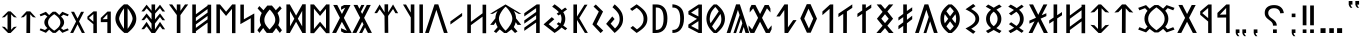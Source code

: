 SplineFontDB: 3.2
FontName: Roga
FullName: Roga
FamilyName: Roga
Weight: Book
Copyright: Copyright ( c ) 2023, Viktor Kovacs, Andras Tisza\nCopyright ( c ) 2025, Viktor Kovacs "Halomhazi"
Version: 3.500; Junius 12, 2025
ItalicAngle: 0
UnderlinePosition: -125
UnderlineWidth: 50
Ascent: 800
Descent: 200
InvalidEm: 0
sfntRevision: 0x00010000
LayerCount: 2
Layer: 0 1 "Back" 1
Layer: 1 1 "Fore" 0
XUID: [1021 1016 1842912570 12964451]
StyleMap: 0x0000
FSType: 0
OS2Version: 4
OS2_WeightWidthSlopeOnly: 1
OS2_UseTypoMetrics: 1
CreationTime: 1545818743
ModificationTime: 1749741389
PfmFamily: 33
TTFWeight: 400
TTFWidth: 5
LineGap: 269
VLineGap: 0
Panose: 2 0 5 3 0 0 0 0 0 0
OS2TypoAscent: 801
OS2TypoAOffset: 0
OS2TypoDescent: -80
OS2TypoDOffset: 0
OS2TypoLinegap: 100
OS2WinAscent: 801
OS2WinAOffset: 0
OS2WinDescent: 80
OS2WinDOffset: 0
HheadAscent: 801
HheadAOffset: 0
HheadDescent: -80
HheadDOffset: 0
OS2SubXSize: 700
OS2SubYSize: 650
OS2SubXOff: 0
OS2SubYOff: 150
OS2SupXSize: 700
OS2SupYSize: 650
OS2SupXOff: 0
OS2SupYOff: 450
OS2StrikeYSize: 50
OS2StrikeYPos: 259
OS2CapHeight: 700
OS2XHeight: 500
OS2Vendor: 'roga'
OS2CodePages: 00000001.00000000
OS2UnicodeRanges: 80000001.02000000.00000000.00000000
Lookup: 1 0 0 "'smcp' Lowercase to Small Capitals in Greek lookup 0" { "'smcp' Lowercase to Small Capitals in Greek lookup 0 subtable"  } ['smcp' ('DFLT' <'dflt' > 'grek' <'dflt' > ) ]
Lookup: 1 0 0 "'c2sc' Capitals to Small Capitals in Greek lookup 0" { "'c2sc' Capitals to Small Capitals in Greek lookup 0 subtable"  } ['c2sc' ('DFLT' <'dflt' > 'grek' <'dflt' > ) ]
MarkAttachClasses: 1
DEI: 91125
ShortTable: maxp 16
  1
  0
  123
  73
  5
  0
  0
  1
  0
  0
  0
  0
  0
  0
  0
  0
EndShort
LangName: 1033 "" "" "Regular" "" "" "Version 3.500;Junius 12, 2025" "" "" "" "" "" "" "" "Copyright ( c ) 2023, Viktor Kovacs (kov.h.vik@gmail.com), Andras Tisza+AAoA-with Reserved Font Name Roga+AAoACgAA-This Font Software is licensed under the SIL Open Font License, Version 1.1.+AAoA-This license is copied below, and is also available with a FAQ at:+AAoA-http://scripts.sil.org/OFL+AAoACgAK------------------------------------------------------------+AAoA-SIL OPEN FONT LICENSE Version 1.1 - 26 February 2007+AAoA------------------------------------------------------------+AAoACgAA-PREAMBLE+AAoA-The goals of the Open Font License (OFL) are to stimulate worldwide+AAoA-development of collaborative font projects, to support the font creation+AAoA-efforts of academic and linguistic communities, and to provide a free and+AAoA-open framework in which fonts may be shared and improved in partnership+AAoA-with others.+AAoACgAA-The OFL allows the licensed fonts to be used, studied, modified and+AAoA-redistributed freely as long as they are not sold by themselves. The+AAoA-fonts, including any derivative works, can be bundled, embedded, +AAoA-redistributed and/or sold with any software provided that any reserved+AAoA-names are not used by derivative works. The fonts and derivatives,+AAoA-however, cannot be released under any other type of license. The+AAoA-requirement for fonts to remain under this license does not apply+AAoA-to any document created using the fonts or their derivatives.+AAoACgAA-DEFINITIONS+AAoAIgAA-Font Software+ACIA refers to the set of files released by the Copyright+AAoA-Holder(s) under this license and clearly marked as such. This may+AAoA-include source files, build scripts and documentation.+AAoACgAi-Reserved Font Name+ACIA refers to any names specified as such after the+AAoA-copyright statement(s).+AAoACgAi-Original Version+ACIA refers to the collection of Font Software components as+AAoA-distributed by the Copyright Holder(s).+AAoACgAi-Modified Version+ACIA refers to any derivative made by adding to, deleting,+AAoA-or substituting -- in part or in whole -- any of the components of the+AAoA-Original Version, by changing formats or by porting the Font Software to a+AAoA-new environment.+AAoACgAi-Author+ACIA refers to any designer, engineer, programmer, technical+AAoA-writer or other person who contributed to the Font Software.+AAoACgAA-PERMISSION & CONDITIONS+AAoA-Permission is hereby granted, free of charge, to any person obtaining+AAoA-a copy of the Font Software, to use, study, copy, merge, embed, modify,+AAoA-redistribute, and sell modified and unmodified copies of the Font+AAoA-Software, subject to the following conditions:+AAoACgAA-1) Neither the Font Software nor any of its individual components,+AAoA-in Original or Modified Versions, may be sold by itself.+AAoACgAA-2) Original or Modified Versions of the Font Software may be bundled,+AAoA-redistributed and/or sold with any software, provided that each copy+AAoA-contains the above copyright notice and this license. These can be+AAoA-included either as stand-alone text files, human-readable headers or+AAoA-in the appropriate machine-readable metadata fields within text or+AAoA-binary files as long as those fields can be easily viewed by the user.+AAoACgAA-3) No Modified Version of the Font Software may use the Reserved Font+AAoA-Name(s) unless explicit written permission is granted by the corresponding+AAoA-Copyright Holder. This restriction only applies to the primary font name as+AAoA-presented to the users.+AAoACgAA-4) The name(s) of the Copyright Holder(s) or the Author(s) of the Font+AAoA-Software shall not be used to promote, endorse or advertise any+AAoA-Modified Version, except to acknowledge the contribution(s) of the+AAoA-Copyright Holder(s) and the Author(s) or with their explicit written+AAoA-permission.+AAoACgAA-5) The Font Software, modified or unmodified, in part or in whole,+AAoA-must be distributed entirely under this license, and must not be+AAoA-distributed under any other license. The requirement for fonts to+AAoA-remain under this license does not apply to any document created+AAoA-using the Font Software.+AAoACgAA-TERMINATION+AAoA-This license becomes null and void if any of the above conditions are+AAoA-not met.+AAoACgAA-DISCLAIMER+AAoA-THE FONT SOFTWARE IS PROVIDED +ACIA-AS IS+ACIA, WITHOUT WARRANTY OF ANY KIND,+AAoA-EXPRESS OR IMPLIED, INCLUDING BUT NOT LIMITED TO ANY WARRANTIES OF+AAoA-MERCHANTABILITY, FITNESS FOR A PARTICULAR PURPOSE AND NONINFRINGEMENT+AAoA-OF COPYRIGHT, PATENT, TRADEMARK, OR OTHER RIGHT. IN NO EVENT SHALL THE+AAoA-COPYRIGHT HOLDER BE LIABLE FOR ANY CLAIM, DAMAGES OR OTHER LIABILITY,+AAoA-INCLUDING ANY GENERAL, SPECIAL, INDIRECT, INCIDENTAL, OR CONSEQUENTIAL+AAoA-DAMAGES, WHETHER IN AN ACTION OF CONTRACT, TORT OR OTHERWISE, ARISING+AAoA-FROM, OUT OF THE USE OR INABILITY TO USE THE FONT SOFTWARE OR FROM+AAoA-OTHER DEALINGS IN THE FONT SOFTWARE." "http://scripts.sil.org/OFL" "" "Roga" "Book"
LangName: 1038 "" "Roga" "" "" "Roga" "" "" "" "" "" "" "" "" "" "" "" "Roga"
GaspTable: 1 65535 2 0
Encoding: UnicodeFull
Compacted: 1
UnicodeInterp: none
NameList: AGL For New Fonts
DisplaySize: -48
AntiAlias: 1
FitToEm: 0
WinInfo: 0 38 15
BeginPrivate: 0
EndPrivate
BeginChars: 1114165 118

StartChar: .notdef
Encoding: 1114112 -1 0
Width: 416
GlyphClass: 1
Flags: W
LayerCount: 2
Fore
SplineSet
75 667 m 1,0,-1
 341 667 l 1,1,-1
 341 0 l 1,2,-1
 75 0 l 1,3,-1
 75 667 l 1,0,-1
308 33 m 1,4,-1
 308 633 l 1,5,-1
 108 633 l 1,6,-1
 108 33 l 1,7,-1
 308 33 l 1,4,-1
EndSplineSet
Validated: 1
EndChar

StartChar: uni0000
Encoding: 0 0 1
AltUni2: 000020.ffffffff.0 000020.ffffffff.0
Width: 500
GlyphClass: 2
Flags: W
LayerCount: 2
Fore
Validated: 1
EndChar

StartChar: nonmarkingreturn
Encoding: 1114113 -1 2
Width: 333
GlyphClass: 2
Flags: W
LayerCount: 2
Fore
Validated: 1
EndChar

StartChar: uni201F
Encoding: 8223 8223 3
Width: 445
GlyphClass: 2
Flags: W
LayerCount: 2
Fore
SplineSet
259 800 m 1,0,-1
 352 801 l 1,1,-1
 352 710 l 1,2,-1
 306 710 l 1,3,-1
 320 669 l 1,4,-1
 351 631 l 1,5,-1
 306 631 l 1,6,-1
 274 669 l 1,7,-1
 259 710 l 1,8,-1
 259 800 l 1,0,-1
93 799 m 1,9,-1
 186 800 l 1,10,-1
 186 710 l 1,11,-1
 139 710 l 1,12,-1
 154 669 l 1,13,-1
 185 630 l 1,14,-1
 139 630 l 1,15,-1
 108 669 l 1,16,-1
 93 710 l 1,17,-1
 93 799 l 1,9,-1
EndSplineSet
Validated: 1
EndChar

StartChar: ellipsis
Encoding: 8230 8230 4
Width: 666
GlyphClass: 2
Flags: W
LayerCount: 2
Fore
SplineSet
603 0 m 1,0,-1
 477 0 l 1,1,-1
 477 120 l 1,2,-1
 603 121 l 1,3,-1
 603 0 l 1,0,-1
396 0 m 1,4,-1
 282 0 l 1,5,-1
 282 120 l 1,6,-1
 396 120 l 1,7,-1
 396 0 l 1,4,-1
189 0 m 1,8,-1
 63 0 l 1,9,-1
 63 119 l 1,10,-1
 189 120 l 1,11,-1
 189 0 l 1,8,-1
EndSplineSet
Validated: 1
EndChar

StartChar: exclamdbl
Encoding: 8252 8252 5
Width: 465
GlyphClass: 2
Flags: W
LayerCount: 2
Fore
SplineSet
279 688 m 1,0,-1
 372 688 l 1,1,-1
 372 192 l 1,2,-1
 279 193 l 1,3,-1
 279 688 l 1,0,-1
372 0 m 1,4,-1
 279 0 l 1,5,-1
 279 89 l 1,6,-1
 372 90 l 1,7,-1
 372 0 l 1,4,-1
93 688 m 1,8,-1
 186 688 l 1,9,-1
 186 192 l 1,10,-1
 93 193 l 1,11,-1
 93 688 l 1,8,-1
186 0 m 1,12,-1
 93 0 l 1,13,-1
 93 89 l 1,14,-1
 186 90 l 1,15,-1
 186 0 l 1,12,-1
EndSplineSet
Validated: 1
EndChar

StartChar: uni204F
Encoding: 8271 8271 6
Width: 279
GlyphClass: 2
Flags: W
LayerCount: 2
Fore
SplineSet
93 89 m 1,0,-1
 186 90 l 1,1,-1
 186 0 l 1,2,-1
 139 0 l 1,3,-1
 154 -41 l 1,4,-1
 185 -80 l 1,5,-1
 139 -80 l 1,6,-1
 108 -41 l 1,7,-1
 93 0 l 1,8,-1
 93 89 l 1,0,-1
186 396 m 1,9,-1
 93 396 l 1,10,-1
 93 485 l 1,11,-1
 186 486 l 1,12,-1
 186 396 l 1,9,-1
EndSplineSet
Validated: 1
EndChar

StartChar: uni2E2E
Encoding: 11822 11822 7
Width: 664
GlyphClass: 2
Flags: W
LayerCount: 2
Fore
SplineSet
395 0 m 1,0,-1
 300 0 l 1,1,-1
 300 89 l 1,2,-1
 395 90 l 1,3,-1
 395 0 l 1,0,-1
155 646 m 0,5,6
 218 698 218 698 327 698 c 0,7,8
 431 698 431 698 494 646 c 0,9,10
 558 594 558 594 571 498 c 1,11,-1
 481 492 l 1,12,13
 475 552 475 552 434 586 c 0,14,15
 394 620 394 620 326 620 c 256,16,17
 258 620 258 620 220 588 c 0,18,19
 181 556 181 556 181 500 c 0,20,21
 181 471 181 471 190 450 c 256,22,23
 199 429 199 429 214 411 c 0,24,25
 230 393 230 393 248 380 c 0,26,27
 268 365 268 365 286 353 c 0,28,29
 304 340 304 340 325 323 c 0,30,31
 344 308 344 308 359 288 c 0,32,33
 375 268 375 268 384 243 c 0,34,35
 394 217 394 217 394 184 c 1,36,-1
 300 184 l 1,37,38
 299 226 299 226 287 245 c 0,39,40
 267 278 267 278 239 299 c 2,41,-1
 200 328 l 2,42,43
 155 361 155 361 134 385 c 0,44,45
 114 409 114 409 103 438 c 0,46,47
 93 466 93 466 93 504 c 0,48,4
 93 595 93 595 155 646 c 0,5,6
EndSplineSet
Validated: 1
EndChar

StartChar: uni2E41
Encoding: 11841 11841 8
Width: 279
GlyphClass: 2
Flags: W
LayerCount: 2
Fore
SplineSet
93 89 m 1,0,-1
 186 90 l 1,1,-1
 186 0 l 1,2,-1
 139 0 l 1,3,-1
 154 -41 l 1,4,-1
 185 -80 l 1,5,-1
 139 -80 l 1,6,-1
 108 -41 l 1,7,-1
 93 0 l 1,8,-1
 93 89 l 1,0,-1
EndSplineSet
Validated: 1
EndChar

StartChar: uni2E42
Encoding: 11842 11842 9
Width: 445
GlyphClass: 2
Flags: W
LayerCount: 2
Fore
SplineSet
259 90 m 1,0,-1
 352 91 l 1,1,-1
 352 0 l 1,2,-1
 306 0 l 1,3,-1
 320 -41 l 1,4,-1
 351 -79 l 1,5,-1
 306 -79 l 1,6,-1
 274 -41 l 1,7,-1
 259 0 l 1,8,-1
 259 90 l 1,0,-1
93 89 m 1,9,-1
 186 90 l 1,10,-1
 186 0 l 1,11,-1
 139 0 l 1,12,-1
 154 -41 l 1,13,-1
 185 -80 l 1,14,-1
 139 -80 l 1,15,-1
 108 -41 l 1,16,-1
 93 0 l 1,17,-1
 93 89 l 1,9,-1
EndSplineSet
Validated: 1
EndChar

StartChar: u10C80
Encoding: 68736 68736 10
Width: 427
GlyphClass: 2
Flags: W
LayerCount: 2
Fore
SplineSet
60 501 m 1,0,-1
 282 713 l 1,1,-1
 365 713 l 1,2,-1
 367 -1 l 1,3,-1
 279 -1 l 1,4,-1
 279 387 l 1,5,-1
 60 385 l 1,6,-1
 60 501 l 1,0,-1
279 625 m 1,7,-1
 121 458 l 1,8,-1
 279 462 l 1,9,-1
 279 625 l 1,7,-1
EndSplineSet
Validated: 1
Substitution2: "'c2sc' Capitals to Small Capitals in Greek lookup 0 subtable" u10CC0
EndChar

StartChar: u10C81
Encoding: 68737 68737 11
Width: 439
GlyphClass: 2
Flags: W
LayerCount: 2
Fore
SplineSet
80 541 m 1,0,-1
 282 713 l 1,1,-1
 365 713 l 1,2,-1
 367 -1 l 1,3,-1
 279 -1 l 1,4,-1
 279 287 l 1,5,-1
 80 455 l 1,6,-1
 80 541 l 1,0,-1
279 625 m 1,7,-1
 131 498 l 1,8,-1
 279 372 l 1,9,-1
 279 625 l 1,7,-1
EndSplineSet
Validated: 1
Substitution2: "'c2sc' Capitals to Small Capitals in Greek lookup 0 subtable" u10CC1
EndChar

StartChar: u10C82
Encoding: 68738 68738 12
Width: 492
GlyphClass: 2
Flags: W
LayerCount: 2
Fore
SplineSet
251 281 m 1,0,-1
 107 1 l 1,1,-1
 7 1 l 1,2,-1
 202 378 l 1,3,-1
 35 701 l 1,4,-1
 135 701 l 1,5,-1
 252 475 l 1,6,-1
 368 700 l 1,7,-1
 467 700 l 1,8,-1
 301 378 l 1,9,-1
 496 1 l 1,10,-1
 396 1 l 1,11,-1
 251 281 l 1,0,-1
EndSplineSet
Validated: 1
Substitution2: "'c2sc' Capitals to Small Capitals in Greek lookup 0 subtable" u10CC2
EndChar

StartChar: u10C83
Encoding: 68739 68739 13
Width: 1018
GlyphClass: 2
Flags: W
LayerCount: 2
Fore
SplineSet
464 14.18359375 m 1,0,1
 429 36.7626953125 429 36.7626953125 398 59.341796875 c 128,-1,2
 367 81.9208984375 367 81.9208984375 341 104.5 c 1,3,-1
 251 14.9892578125 l 1,4,-1
 55 85.9521484375 l 1,5,-1
 85 146.432617188 l 1,6,-1
 226 91.59765625 l 1,7,-1
 288 158.529296875 l 1,8,9
 251 202.07421875 251 202.07421875 231 250.861328125 c 128,-1,10
 211 299.649414062 211 299.649414062 211 356.096679688 c 0,11,12
 211 413.350585938 211 413.350585938 231 462.138671875 c 128,-1,13
 251 510.92578125 251 510.92578125 288 555.27734375 c 1,14,-1
 226 621.40234375 l 1,15,-1
 85 566.567382812 l 1,16,-1
 55 627.853515625 l 1,17,-1
 251 698.010742188 l 1,18,-1
 341 608.5 l 1,19,20
 367 631.885742188 367 631.885742188 398 654.46484375 c 128,-1,21
 429 677.043945312 429 677.043945312 463 698.81640625 c 1,22,-1
 557 698.81640625 l 1,23,24
 592 677.043945312 592 677.043945312 622 655.270507812 c 128,-1,25
 652 633.498046875 652 633.498046875 678 610.112304688 c 1,26,-1
 765 698.010742188 l 1,27,-1
 963 627.853515625 l 1,28,-1
 931 566.567382812 l 1,29,-1
 791 621.40234375 l 1,30,-1
 731 556.890625 l 1,31,32
 769 512.538085938 769 512.538085938 789 462.944335938 c 128,-1,33
 809 413.350585938 809 413.350585938 809 356.096679688 c 256,34,35
 809 298.842773438 809 298.842773438 789 249.65234375 c 128,-1,36
 769 200.461914062 769 200.461914062 731 156.109375 c 1,37,-1
 791 91.59765625 l 1,38,-1
 931 146.432617188 l 1,39,-1
 963 85.9521484375 l 1,40,-1
 765 14.9892578125 l 1,41,-1
 678 102.887695312 l 1,42,43
 652 80.3076171875 652 80.3076171875 622 58.1318359375 c 128,-1,44
 592 35.9560546875 592 35.9560546875 557 14.18359375 c 1,45,-1
 464 14.18359375 l 1,0,1
508 69.3642578125 m 1,46,-1
 512 69.3642578125 l 1,47,48
 581 117.748046875 581 117.748046875 626 160.890625 c 128,-1,49
 671 204.032226562 671 204.032226562 693.5 250.401367188 c 128,-1,50
 716 296.76953125 716 296.76953125 716 353.216796875 c 0,51,52
 716 410.470703125 716 410.470703125 693.5 456.838867188 c 128,-1,53
 671 503.20703125 671 503.20703125 626 546.752929688 c 128,-1,54
 581 590.298828125 581 590.298828125 512 638.682617188 c 1,55,-1
 508 638.682617188 l 1,56,57
 440 590.298828125 440 590.298828125 394.5 546.752929688 c 128,-1,58
 349 503.20703125 349 503.20703125 326.5 456.838867188 c 128,-1,59
 304 410.470703125 304 410.470703125 304 353.216796875 c 0,60,61
 304 296.76953125 304 296.76953125 326.5 250.401367188 c 128,-1,62
 349 204.032226562 349 204.032226562 394.5 160.890625 c 128,-1,63
 440 117.748046875 440 117.748046875 508 69.3642578125 c 1,46,-1
EndSplineSet
Validated: 1
Substitution2: "'c2sc' Capitals to Small Capitals in Greek lookup 0 subtable" u10CC3
EndChar

StartChar: u10C84
Encoding: 68740 68740 14
Width: 592
GlyphClass: 2
Flags: W
LayerCount: 2
Fore
SplineSet
159 521 m 1,0,-1
 60 511 l 1,1,-1
 250 714 l 1,2,-1
 342 714 l 1,3,-1
 532 511 l 1,4,-1
 434 521 l 1,5,-1
 343 617 l 1,6,-1
 340 0 l 1,7,-1
 247 0 l 1,8,-1
 250 616 l 1,9,-1
 159 521 l 1,0,-1
EndSplineSet
Validated: 1
Substitution2: "'c2sc' Capitals to Small Capitals in Greek lookup 0 subtable" u10CC4
EndChar

StartChar: u10C85
Encoding: 68741 68741 15
Width: 590
GlyphClass: 2
Flags: W
LayerCount: 2
Fore
SplineSet
263 0 m 1,0,-1
 60 205 l 1,1,-1
 159 195 l 1,2,-1
 250 100 l 1,3,-1
 250 616 l 1,4,-1
 159 521 l 1,5,-1
 60 511 l 1,6,-1
 263 714 l 1,7,-1
 327 714 l 1,8,-1
 530 511 l 1,9,-1
 432 521 l 1,10,-1
 340 617 l 1,11,-1
 340 99 l 1,12,-1
 432 195 l 1,13,-1
 530 205 l 1,14,-1
 327 0 l 1,15,-1
 263 0 l 1,0,-1
EndSplineSet
Validated: 1
Substitution2: "'c2sc' Capitals to Small Capitals in Greek lookup 0 subtable" u10CC5
EndChar

StartChar: u10C86
Encoding: 68742 68742 16
Width: 593
GlyphClass: 2
Flags: W
LayerCount: 2
Fore
SplineSet
439 372 m 1,0,-1
 439 569 l 1,1,-1
 147 355 l 1,2,-1
 147 158 l 1,3,-1
 439 372 l 1,0,-1
439 653 m 1,4,-1
 439 708 l 1,5,-1
 529 708 l 1,6,-1
 529 -6 l 1,7,-1
 439 -6 l 1,8,-1
 439 289 l 1,9,-1
 147 75 l 1,10,-1
 147 -1 l 1,11,-1
 57 -1 l 1,12,-1
 57 713 l 1,13,-1
 147 713 l 1,14,-1
 147 438 l 1,15,-1
 439 653 l 1,4,-1
EndSplineSet
Validated: 1
Substitution2: "'c2sc' Capitals to Small Capitals in Greek lookup 0 subtable" u10CC6
EndChar

StartChar: u10C87
Encoding: 68743 68743 17
Width: 433
GlyphClass: 2
Flags: W
LayerCount: 2
Fore
SplineSet
164 386 m 1,0,-1
 164 714 l 1,1,-1
 255 714 l 1,2,-1
 254 445 l 1,3,-1
 375 524 l 1,4,-1
 375 443 l 1,5,-1
 254 364 l 1,6,-1
 253 0 l 1,7,-1
 164 0 l 1,8,-1
 164 305 l 1,9,-1
 56 234 l 1,10,-1
 56 315 l 1,11,-1
 164 386 l 1,0,-1
EndSplineSet
Validated: 1
Substitution2: "'c2sc' Capitals to Small Capitals in Greek lookup 0 subtable" u10CC7
EndChar

StartChar: u10C88
Encoding: 68744 68744 18
Width: 470
GlyphClass: 2
Flags: W
LayerCount: 2
Fore
SplineSet
315 359 m 1,0,-1
 497 0 l 1,1,-1
 395 0 l 1,2,-1
 254 290 l 1,3,-1
 111 0 l 1,4,-1
 15 0 l 1,5,-1
 160 286 l 1,6,-1
 162 291 l 1,7,-1
 35 235 l 1,8,-1
 35 309 l 1,9,-1
 199 381 l 1,10,-1
 27 714 l 1,11,-1
 127 714 l 1,12,-1
 257 454 l 1,13,-1
 387 714 l 1,14,-1
 483 714 l 1,15,-1
 356 469 l 1,16,-1
 344 444 l 1,17,-1
 459 495 l 1,18,-1
 459 422 l 1,19,-1
 315 359 l 1,0,-1
EndSplineSet
Validated: 1
Substitution2: "'c2sc' Capitals to Small Capitals in Greek lookup 0 subtable" u10CC8
EndChar

StartChar: u10C89
Encoding: 68745 68745 19
Width: 563
GlyphClass: 2
Flags: W
LayerCount: 2
Fore
SplineSet
137 -3.7734375 m 5,0,-1
 86 52.78515625 l 5,1,2
 129 74.2939453125 129 74.2939453125 164.5 94.208984375 c 132,-1,3
 200 114.124023438 200 114.124023438 228 133.241210938 c 5,4,-1
 98 222.4609375 l 5,5,-1
 153 269.458984375 l 5,6,-1
 287 177.0546875 l 5,7,8
 334 217.680664062 334 217.680664062 354 259.900390625 c 132,-1,9
 374 302.119140625 374 302.119140625 374 353.1015625 c 4,10,11
 374 404.880859375 374 404.880859375 353.5 446.701171875 c 132,-1,12
 333 488.522460938 333 488.522460938 283 530.7421875 c 5,13,-1
 153 440.727539062 l 5,14,-1
 98 488.522460938 l 5,15,-1
 224 574.5546875 l 5,16,17
 195 593.672851562 195 593.672851562 159.5 614.383789062 c 132,-1,18
 124 635.096679688 124 635.096679688 81 657.400390625 c 5,19,-1
 142 710.7734375 l 5,20,21
 187 687.671875 187 687.671875 224.5 665.765625 c 132,-1,22
 262 643.858398438 262 643.858398438 293 622.350585938 c 5,23,-1
 418 708.3828125 l 5,24,-1
 467 658.197265625 l 5,25,-1
 352 578.538085938 l 5,26,27
 415 525.165039062 415 525.165039062 441.5 471.396484375 c 132,-1,28
 468 417.625976562 468 417.625976562 468 353.1015625 c 4,29,30
 468 289.374023438 468 289.374023438 442 236.001953125 c 132,-1,31
 416 182.629882812 416 182.629882812 354 130.852539062 c 5,32,-1
 467 52.78515625 l 5,33,-1
 418 2.6005859375 l 5,34,-1
 295 87.0380859375 l 5,35,36
 263 65.53125 263 65.53125 223.5 42.828125 c 132,-1,37
 184 20.1259765625 184 20.1259765625 137 -3.7734375 c 5,0,-1
EndSplineSet
Validated: 1
Substitution2: "'c2sc' Capitals to Small Capitals in Greek lookup 0 subtable" u10CC9
EndChar

StartChar: u10C8A
Encoding: 68746 68746 20
Width: 586
GlyphClass: 2
Flags: W
LayerCount: 2
Fore
SplineSet
150 -5 m 5,0,-1
 98 52 l 5,1,2
 136 71 136 71 168 88.5 c 132,-1,3
 200 106 200 106 227 123 c 5,4,5
 160 177 160 177 131 232.5 c 132,-1,6
 102 288 102 288 102 353 c 260,7,8
 102 418 102 418 130.5 473.5 c 132,-1,9
 159 529 159 529 226 582 c 5,10,11
 198 600 198 600 165 619 c 132,-1,12
 132 638 132 638 93 658 c 5,13,-1
 154 712 l 5,14,15
 236 670 236 670 293 632 c 5,16,17
 350 670 350 670 432 712 c 5,18,-1
 493 658 l 5,19,20
 454 638 454 638 421 619.5 c 132,-1,21
 388 601 388 601 361 583 c 5,22,23
 427 529 427 529 455.5 474 c 132,-1,24
 484 419 484 419 484 353 c 4,25,26
 484 288 484 288 455.5 232.5 c 132,-1,27
 427 177 427 177 359 123 c 5,28,29
 386 106 386 106 418.5 88.5 c 132,-1,30
 451 71 451 71 488 52 c 5,31,-1
 436 -5 l 5,32,33
 395 17 395 17 359 37 c 132,-1,34
 323 57 323 57 293 76 c 5,35,36
 263 57 263 57 227 37 c 132,-1,37
 191 17 191 17 150 -5 c 5,0,-1
293 170 m 5,38,39
 345 212 345 212 367.5 256 c 132,-1,40
 390 300 390 300 390 353 c 260,41,42
 390 406 390 406 368 448.5 c 132,-1,43
 346 491 346 491 293 534 c 5,44,45
 240 491 240 491 218 448.5 c 132,-1,46
 196 406 196 406 196 353 c 260,47,48
 196 300 196 300 218.5 256 c 132,-1,49
 241 212 241 212 293 170 c 5,38,39
EndSplineSet
Validated: 1
Substitution2: "'c2sc' Capitals to Small Capitals in Greek lookup 0 subtable" u10CCA
EndChar

StartChar: u10C8B
Encoding: 68747 68747 21
Width: 512
GlyphClass: 2
InSpiro: 1
Flags: W
LayerCount: 2
Fore
SplineSet
280 -20.36328125 m 1,0,-1
 88 114.305664062 l 1,1,2
 174 155.432617188 174 155.432617188 228.5 192.526367188 c 128,-1,3
 283 229.62109375 283 229.62109375 309.5 267.924804688 c 128,-1,4
 336 306.229492188 336 306.229492188 336 353 c 0,5,6
 336 400.577148438 336 400.577148438 310 438.881835938 c 128,-1,7
 284 477.185546875 284 477.185546875 229 513.876953125 c 128,-1,8
 174 550.567382812 174 550.567382812 88 592.500976562 c 1,9,-1
 280 726.36328125 l 1,10,-1
 338 671.52734375 l 1,11,-1
 231 599.758789062 l 1,12,13
 337 540.890625 337 540.890625 383.5 483.233398438 c 128,-1,14
 430 425.575195312 430 425.575195312 430 353 c 0,15,16
 430 282.037109375 430 282.037109375 383.5 224.37890625 c 128,-1,17
 337 166.721679688 337 166.721679688 231 107.047851562 c 1,18,-1
 338 35.2783203125 l 1,19,-1
 280 -20.36328125 l 1,0,-1
  Spiro
    280 -20.3631 v
    88 114.306 v
    166.125 154.424 o
    228.5 192.526 o
    276 229.923 o
    309.5 267.925 o
    329.375 308.346 o
    336 353 o
    329.5 398.259 o
    310 438.882 o
    276.75 476.783 o
    229 513.877 o
    166.25 551.878 o
    88 592.501 v
    280 726.363 v
    338 671.528 v
    231 599.758 v
    322.125 541.194 o
    383.5 483.234 o
    418.375 421.846 o
    430 353 o
    418.375 285.363 o
    383.5 224.379 o
    322.125 166.217 o
    231 107.048 v
    338 35.2784 v
    0 0 z
  EndSpiro
EndSplineSet
Validated: 1
Substitution2: "'c2sc' Capitals to Small Capitals in Greek lookup 0 subtable" u10CCB
EndChar

StartChar: u10C8C
Encoding: 68748 68748 22
Width: 605
GlyphClass: 2
Flags: W
LayerCount: 2
Fore
SplineSet
261 0 m 1,0,1
 162 76 162 76 111 160.5 c 128,-1,2
 60 245 60 245 60 357 c 256,3,4
 60 469 60 469 111 553.5 c 128,-1,5
 162 638 162 638 261 714 c 1,6,-1
 344 714 l 1,7,8
 442 638 442 638 493.5 553.5 c 128,-1,9
 545 469 545 469 545 357 c 256,10,11
 545 245 545 245 493.5 160.5 c 128,-1,12
 442 76 442 76 344 0 c 1,13,-1
 261 0 l 1,0,1
301 650 m 1,14,15
 247.571428571 596.571428571 247.571428571 596.571428571 209 543 c 1,16,-1
 302 418 l 1,17,-1
 396 542 l 1,18,19
 364.893203883 586.932038835 364.893203883 586.932038835 304 650 c 1,20,-1
 301 650 l 1,14,15
256 355 m 1,21,-1
 170 471 l 1,22,23
 151 419 151 419 151 356.5 c 128,-1,24
 151 294 151 294 170 242 c 1,25,-1
 256 355 l 1,21,-1
435 243 m 1,26,27
 454 295 454 295 454 356.5 c 128,-1,28
 454 418 454 418 435 470 c 1,29,-1
 349 355 l 1,30,-1
 435 243 l 1,26,27
304 64 m 1,31,32
 361 119 361 119 395 167 c 1,33,-1
 302 291 l 1,34,-1
 210 167 l 1,35,36
 244 119 244 119 301 64 c 1,37,-1
 304 64 l 1,31,32
EndSplineSet
Validated: 1
Substitution2: "'c2sc' Capitals to Small Capitals in Greek lookup 0 subtable" u10CCC
EndChar

StartChar: u10C8D
Encoding: 68749 68749 23
Width: 574
GlyphClass: 2
Flags: W
LayerCount: 2
Fore
SplineSet
213 -1 m 1,0,-1
 343 400 l 1,1,-1
 284 578 l 1,2,-1
 95 1 l 1,3,-1
 2 1 l 1,4,-1
 237 715 l 1,5,-1
 332 716 l 1,6,-1
 567 1 l 1,7,-1
 474 1 l 1,8,-1
 378 292 l 1,9,-1
 284 -1 l 1,10,-1
 213 -1 l 1,0,-1
EndSplineSet
Validated: 1
Substitution2: "'c2sc' Capitals to Small Capitals in Greek lookup 0 subtable" u10CCD
EndChar

StartChar: u10C8E
Encoding: 68750 68750 24
Width: 465
GlyphClass: 2
Flags: W
LayerCount: 2
Fore
SplineSet
274 330 m 1,0,-1
 405 433 l 1,1,-1
 405 346 l 1,2,-1
 273 243 l 1,3,-1
 271 0 l 1,4,-1
 181 0 l 1,5,-1
 181 177 l 1,6,-1
 60 92 l 1,7,-1
 60 179 l 1,8,-1
 181 267 l 1,9,-1
 181 397 l 1,10,-1
 60 312 l 1,11,-1
 60 389 l 1,12,-1
 181 477 l 1,13,-1
 181 714 l 1,14,-1
 271 714 l 1,15,-1
 272 550 l 1,16,-1
 405 643 l 1,17,-1
 405 556 l 1,18,-1
 273 462 l 1,19,-1
 274 330 l 1,0,-1
EndSplineSet
Validated: 1
Substitution2: "'c2sc' Capitals to Small Capitals in Greek lookup 0 subtable" u10CCE
EndChar

StartChar: u10C8F
Encoding: 68751 68751 25
Width: 550
GlyphClass: 2
Flags: W
LayerCount: 2
Fore
SplineSet
275 247 m 1,0,-1
 367 357 l 1,1,-1
 275 470 l 1,2,-1
 183 357 l 1,3,-1
 275 247 l 1,0,-1
215 529 m 1,4,-1
 67 714 l 1,5,-1
 175 714 l 1,6,-1
 275 599 l 1,7,-1
 375 714 l 1,8,-1
 482 714 l 1,9,-1
 334 539 l 1,10,-1
 477 358 l 1,11,-1
 334 183 l 1,12,-1
 490 0 l 1,13,-1
 372 0 l 1,14,-1
 275 123 l 1,15,-1
 167 0 l 1,16,-1
 60 0 l 1,17,-1
 215 183 l 1,18,-1
 73 357 l 1,19,-1
 215 529 l 1,4,-1
EndSplineSet
Validated: 1
Substitution2: "'c2sc' Capitals to Small Capitals in Greek lookup 0 subtable" u10CCF
EndChar

StartChar: u10C90
Encoding: 68752 68752 26
Width: 465
GlyphClass: 2
Flags: W
LayerCount: 2
Fore
SplineSet
271 538 m 1,0,-1
 271 0 l 1,1,-1
 181 0 l 1,2,-1
 181 478 l 1,3,-1
 60 397 l 1,4,-1
 60 483 l 1,5,-1
 181 564 l 1,6,-1
 181 714 l 1,7,-1
 271 714 l 1,8,-1
 271 624 l 1,9,-1
 407 715 l 1,10,-1
 407 629 l 1,11,-1
 271 538 l 1,0,-1
EndSplineSet
Validated: 1
Substitution2: "'c2sc' Capitals to Small Capitals in Greek lookup 0 subtable" u10CD0
EndChar

StartChar: u10C91
Encoding: 68753 68753 27
Width: 465
GlyphClass: 2
Flags: W
LayerCount: 2
Fore
SplineSet
386 701 m 1,0,-1
 404 714 l 1,1,-1
 404 713 l 1,2,-1
 407 715 l 1,3,-1
 407 629 l 1,4,-1
 273 539 l 1,5,-1
 271 0 l 1,6,-1
 181 0 l 1,7,-1
 181 478 l 1,8,-1
 60 397 l 1,9,-1
 60 483 l 1,10,-1
 386 701 l 1,0,-1
EndSplineSet
Validated: 1
Substitution2: "'c2sc' Capitals to Small Capitals in Greek lookup 0 subtable" u10CD1
EndChar

StartChar: u10C92
Encoding: 68754 68754 28
Width: 391
GlyphClass: 2
Flags: W
LayerCount: 2
Fore
SplineSet
60 538 m 1,0,-1
 252 713 l 1,1,-1
 331 714 l 1,2,-1
 329 0 l 1,3,-1
 239 0 l 1,4,-1
 239 604 l 1,5,-1
 60 447 l 1,6,-1
 60 538 l 1,0,-1
EndSplineSet
Validated: 1
Substitution2: "'c2sc' Capitals to Small Capitals in Greek lookup 0 subtable" u10CD2
EndChar

StartChar: u10C93
Encoding: 68755 68755 29
Width: 547
GlyphClass: 2
Flags: W
LayerCount: 2
Fore
SplineSet
380 359 m 1,0,-1
 262 608 l 1,1,-1
 156 361 l 1,2,-1
 272 112 l 1,3,-1
 380 359 l 1,0,-1
223 7 m 1,4,-1
 57 365 l 1,5,-1
 220 721 l 1,6,-1
 314 721 l 1,7,-1
 474 359 l 1,8,-1
 317 7 l 1,9,-1
 223 7 l 1,4,-1
EndSplineSet
Validated: 1
Substitution2: "'c2sc' Capitals to Small Capitals in Greek lookup 0 subtable" u10CD3
EndChar

StartChar: u10C94
Encoding: 68756 68756 30
Width: 594
GlyphClass: 2
Flags: W
LayerCount: 2
Fore
SplineSet
350 0 m 1,0,-1
 263 1 l 1,1,-1
 257 575 l 1,2,-1
 144 413 l 1,3,-1
 59 413 l 1,4,-1
 260 715 l 1,5,-1
 348 714 l 1,6,-1
 348 139 l 1,7,-1
 479 322 l 1,8,-1
 564 323 l 1,9,-1
 350 0 l 1,0,-1
EndSplineSet
Validated: 1
Substitution2: "'c2sc' Capitals to Small Capitals in Greek lookup 0 subtable" u10CD4
EndChar

StartChar: u10C95
Encoding: 68757 68757 31
Width: 588
GlyphClass: 2
Flags: W
LayerCount: 2
Fore
SplineSet
7 1 m 1,0,-1
 9 5 l 1,1,-1
 -33 92 l 1,2,-1
 -35 191 l 1,3,-1
 52 89 l 1,4,-1
 202 378 l 1,5,-1
 79 616 l 1,6,-1
 -8 514 l 1,7,-1
 -6 613 l 1,8,-1
 36 699 l 1,9,-1
 35 701 l 1,10,-1
 37 701 l 1,11,-1
 38 703 l 1,12,-1
 39 701 l 1,13,-1
 135 701 l 1,14,-1
 252 475 l 1,15,-1
 368 700 l 1,16,-1
 464 700 l 1,17,-1
 466 703 l 1,18,-1
 510 613 l 1,19,-1
 512 514 l 1,20,-1
 424 617 l 1,21,-1
 301 378 l 1,22,-1
 452 87 l 1,23,-1
 541 191 l 1,24,-1
 539 92 l 1,25,-1
 495 2 l 1,26,-1
 496 1 l 1,27,-1
 396 1 l 1,28,-1
 251 281 l 1,29,-1
 107 1 l 1,30,-1
 7 1 l 1,0,-1
EndSplineSet
Validated: 1
Substitution2: "'c2sc' Capitals to Small Capitals in Greek lookup 0 subtable" u10CD5
EndChar

StartChar: u10C96
Encoding: 68758 68758 32
Width: 564
GlyphClass: 2
Flags: W
LayerCount: 2
Fore
SplineSet
349 358 m 1,0,-1
 227 -1 l 1,1,-1
 161 -1 l 1,2,-1
 315 449 l 1,3,-1
 273 578 l 1,4,-1
 84 1 l 1,5,-1
 -9 1 l 1,6,-1
 226 715 l 1,7,-1
 228 715 l 1,8,-1
 228 716 l 1,9,-1
 321 716 l 1,10,-1
 556 1 l 1,11,-1
 463 1 l 1,12,-1
 418 151 l 1,13,-1
 369 1 l 1,14,-1
 303 1 l 1,15,-1
 383 242 l 1,16,-1
 349 358 l 1,0,-1
EndSplineSet
Validated: 1
Substitution2: "'c2sc' Capitals to Small Capitals in Greek lookup 0 subtable" u10CD6
EndChar

StartChar: u10C97
Encoding: 68759 68759 33
Width: 584
GlyphClass: 2
Flags: W
LayerCount: 2
Fore
SplineSet
245 0 m 1,0,1
 161 76 161 76 118 148 c 0,2,3
 60 245 60 245 60 357 c 256,4,5
 60 469 60 469 118 565 c 0,6,7
 162 638 162 638 245 714 c 1,8,-1
 319 714 l 1,9,10
 411 638 411 638 459 567 c 0,11,12
 524 469 524 469 524 357 c 128,-1,13
 524 245 524 245 460 149 c 0,14,15
 412 76 412 76 319 0 c 1,16,-1
 245 0 l 1,0,1
368 541 m 1,17,18
 338 591 338 591 284 650 c 1,19,-1
 282 650 l 1,20,21
 204 565 204 565 184.5 524 c 128,-1,22
 165 483 165 483 155.5 443 c 128,-1,23
 146 403 146 403 143 356.5 c 128,-1,24
 140 310 140 310 165 243 c 1,25,-1
 368 541 l 1,17,18
201 167 m 1,26,27
 227.454545455 122.909090909 227.454545455 122.909090909 282 64 c 1,28,-1
 284 64 l 1,29,30
 374 164 374 164 402 215 c 0,31,32
 460.365543898 321.308669244 460.365543898 321.308669244 411 477 c 1,33,-1
 201 167 l 1,26,27
EndSplineSet
Validated: 33
Substitution2: "'c2sc' Capitals to Small Capitals in Greek lookup 0 subtable" u10CD7
EndChar

StartChar: u10C98
Encoding: 68760 68760 34
Width: 455
GlyphClass: 2
Flags: W
LayerCount: 2
Fore
SplineSet
311 711 m 1,0,-1
 313 712 l 1,1,-1
 358 712 l 1,2,-1
 358 711 l 1,3,-1
 398 711 l 1,4,-1
 398 0 l 1,5,-1
 310 0 l 1,6,-1
 310 4 l 1,7,-1
 62 133 l 1,8,-1
 58 131 l 1,9,-1
 59 211 l 1,10,-1
 275 354 l 1,11,-1
 62 465 l 1,12,-1
 60 463 l 1,13,-1
 60 546 l 1,14,-1
 310 710 l 1,15,-1
 310 711 l 1,16,-1
 311 711 l 1,0,-1
310 629 m 1,17,-1
 127 509 l 1,18,-1
 310 414 l 1,19,-1
 310 629 l 1,17,-1
310 296 m 1,20,-1
 127 176 l 1,21,-1
 310 81 l 1,22,-1
 310 296 l 1,20,-1
EndSplineSet
Validated: 1
Substitution2: "'c2sc' Capitals to Small Capitals in Greek lookup 0 subtable" u10CD8
EndChar

StartChar: u10C99
Encoding: 68761 68761 35
Width: 410
GlyphClass: 2
Flags: W
LayerCount: 2
Fore
SplineSet
70 77 m 2,0,1
 255 77 255 77 255 356 c 128,-1,2
 255 635 255 635 82 635 c 2,3,-1
 60 635 l 1,4,-1
 60 717 l 1,5,6
 138 714 138 714 203 679 c 0,7,8
 288 634 288 634 322 548 c 0,9,10
 350 478 350 478 350 371 c 0,11,12
 350 181 350 181 262 83 c 0,13,14
 186 -2 186 -2 60 1 c 1,15,-1
 60 77 l 1,16,-1
 70 77 l 2,0,1
EndSplineSet
Validated: 33
Substitution2: "'c2sc' Capitals to Small Capitals in Greek lookup 0 subtable" u10CD9
EndChar

StartChar: u10C9A
Encoding: 68762 68762 36
Width: 500
GlyphClass: 2
Flags: W
LayerCount: 2
Fore
SplineSet
435 361 m 0,0,1
 435 183 435 183 358.5 91.5 c 128,-1,2
 282 0 282 0 146 0 c 2,3,-1
 65 0 l 1,4,-1
 65 714 l 1,5,-1
 162 714 l 2,6,7
 246 714 246 714 307.5 674 c 0,8,9
 435 591.073170732 435 591.073170732 435 361 c 0,0,1
155 77 m 2,10,11
 340 77 340 77 340 357 c 128,-1,12
 340 637 340 637 167 637 c 2,13,-1
 145 637 l 1,14,-1
 145 77 l 1,15,-1
 155 77 l 2,10,11
EndSplineSet
Validated: 1
Substitution2: "'c2sc' Capitals to Small Capitals in Greek lookup 0 subtable" u10CDA
EndChar

StartChar: u10C9B
Encoding: 68763 68763 37
Width: 634
GlyphClass: 2
Flags: W
LayerCount: 2
Fore
SplineSet
291 1.0556640625 m 1,0,-1
 135 126.850585938 l 1,1,-1
 197 176.041015625 l 1,2,-1
 299 89.7587890625 l 1,3,4
 359 132 359 132 395.5 171.206054688 c 0,5,6
 432 211 432 211 448.5 255.473632812 c 128,-1,7
 465 300 465 300 465 355.064453125 c 0,8,9
 465 408 465 408 448.5 451.026367188 c 128,-1,10
 432 494 432 494 394.5 539.5 c 128,-1,11
 357 585 357 585 291 631.176757812 c 5,12,-1
 179 552.958984375 l 5,13,-1
 125 602.149414062 l 1,14,-1
 291 717.944335938 l 1,15,16
 389 653 389 653 448 596.58203125 c 128,-1,17
 507 540 507 540 533 482.072265625 c 128,-1,18
 559 424 559 424 559 355.064453125 c 0,19,20
 559 280 559 280 529.5 220.798828125 c 0,21,22
 500 162 500 162 440.5 109.112304688 c 0,23,24
 381 57 381 57 291 1.0556640625 c 1,0,-1
EndSplineSet
Validated: 1
Substitution2: "'c2sc' Capitals to Small Capitals in Greek lookup 0 subtable" u10CDB
EndChar

StartChar: u10C9C
Encoding: 68764 68764 38
Width: 507
GlyphClass: 2
Flags: W
LayerCount: 2
Fore
SplineSet
241 1 m 1,0,-1
 28 228 l 1,1,-1
 182 414 l 1,2,-1
 239 349 l 1,3,-1
 141 234 l 1,4,-1
 250 114 l 1,5,6
 315 173 315 173 340.5 229 c 128,-1,7
 366 285 366 285 366 345 c 128,-1,8
 366 405 366 405 350 449.5 c 128,-1,9
 334 494 334 494 295 539.5 c 128,-1,10
 256 585 256 585 187 644 c 1,11,-1
 241 716 l 1,12,13
 391.521072797 588.636015326 391.521072797 588.636015326 431.5 476.5 c 0,14,15
 452 419 452 419 452 353 c 0,16,17
 452 247 452 247 400 166.5 c 128,-1,18
 348 86 348 86 241 1 c 1,0,-1
EndSplineSet
Validated: 1
Substitution2: "'c2sc' Capitals to Small Capitals in Greek lookup 0 subtable" u10CDC
EndChar

StartChar: u10C9D
Encoding: 68765 68765 39
Width: 380
GlyphClass: 2
Flags: W
LayerCount: 2
Fore
SplineSet
326 536 m 1,0,-1
 166 219 l 1,1,-1
 330 60 l 1,2,-1
 265 -2 l 1,3,-1
 60 216 l 1,4,-1
 220 536 l 1,5,-1
 88 661 l 1,6,-1
 145 713 l 1,7,-1
 326 536 l 1,0,-1
EndSplineSet
Validated: 1
Substitution2: "'c2sc' Capitals to Small Capitals in Greek lookup 0 subtable" u10CDD
EndChar

StartChar: u10C9E
Encoding: 68766 68766 40
Width: 484
GlyphClass: 2
Flags: W
LayerCount: 2
Fore
SplineSet
150 325 m 1,0,-1
 150 0 l 1,1,-1
 60 0 l 1,2,-1
 60 713 l 1,3,-1
 150 713 l 1,4,-1
 150 411 l 1,5,-1
 338 708 l 1,6,-1
 412 708 l 1,7,-1
 206 372 l 1,8,-1
 421 2 l 1,9,-1
 347 2 l 1,10,-1
 150 325 l 1,0,-1
EndSplineSet
Validated: 1
Substitution2: "'c2sc' Capitals to Small Capitals in Greek lookup 0 subtable" u10CDE
EndChar

StartChar: u10C9F
Encoding: 68767 68767 41
Width: 724
GlyphClass: 2
Flags: W
LayerCount: 2
Fore
SplineSet
314 1.0556640625 m 5,0,-1
 42 213.138671875 l 5,1,-1
 45 213.944335938 l 5,2,-1
 40 216.364257812 l 5,3,-1
 244 396.19140625 l 5,4,-1
 308 344.58203125 l 5,5,-1
 166 220.395507812 l 5,6,-1
 323 93.791015625 l 5,7,8
 355 117.176757812 355 117.176757812 380 139.352539062 c 132,-1,9
 405 161.529296875 405 161.529296875 424 184.107421875 c 5,10,-1
 367 225.234375 l 5,11,-1
 415 270.392578125 l 5,12,-1
 461 237.331054688 l 5,13,14
 488 290.552734375 488 290.552734375 488 351.838867188 c 4,15,16
 488 415.544921875 488 415.544921875 459 469.57421875 c 5,17,-1
 415 438.124023438 l 5,18,-1
 367 483.283203125 l 5,19,-1
 421 521.989257812 l 5,20,21
 393 552.6328125 393 552.6328125 352 586.098632812 c 132,-1,22
 311 619.564453125 311 619.564453125 254 658.270507812 c 5,23,-1
 314 717.944335938 l 5,24,25
 372 678.430664062 372 678.430664062 416 642.94921875 c 132,-1,26
 460 607.467773438 460 607.467773438 491 572.79296875 c 5,27,-1
 579 636.498046875 l 5,28,-1
 627 590.534179688 l 5,29,-1
 531 521.18359375 l 5,30,31
 558 481.668945312 558 481.668945312 570 440.139648438 c 132,-1,32
 582 398.610351562 582 398.610351562 582 351.838867188 c 4,33,34
 582 260.715820312 582 260.715820312 530 186.52734375 c 5,35,-1
 630 114.756835938 l 5,36,-1
 582 70.40625 l 5,37,-1
 489 137.336914062 l 5,38,39
 457 103.467773438 457 103.467773438 413.5 70.0029296875 c 132,-1,40
 370 36.537109375 370 36.537109375 314 1.0556640625 c 5,0,-1
EndSplineSet
Validated: 1
Substitution2: "'c2sc' Capitals to Small Capitals in Greek lookup 0 subtable" u10CDF
EndChar

StartChar: u10CA0
Encoding: 68768 68768 42
Width: 503
GlyphClass: 2
Flags: W
LayerCount: 2
Fore
SplineSet
353 442 m 1,0,-1
 57 234 l 1,1,-1
 57 314 l 1,2,-1
 353 526 l 1,3,-1
 353 622 l 1,4,-1
 57 414 l 1,5,-1
 57 495 l 1,6,-1
 367 714 l 1,7,-1
 443 714 l 1,8,-1
 443 0 l 1,9,-1
 353 0 l 1,10,-1
 353 262 l 1,11,-1
 57 54 l 1,12,-1
 57 134 l 1,13,-1
 353 345 l 1,14,-1
 353 442 l 1,0,-1
EndSplineSet
Validated: 1
Substitution2: "'c2sc' Capitals to Small Capitals in Greek lookup 0 subtable" u10CE0
EndChar

StartChar: u10CA1
Encoding: 68769 68769 43
Width: 823
GlyphClass: 2
Flags: W
LayerCount: 2
Fore
SplineSet
417 59 m 1,0,1
 482 119 482 119 532.5 203 c 128,-1,2
 583 287 583 287 583 357.5 c 128,-1,3
 583 428 583 428 531 516.5 c 128,-1,4
 479 605 479 605 417 657 c 1,5,-1
 414 657 l 1,6,7
 352 602 352 602 300 515 c 128,-1,8
 248 428 248 428 248 357.5 c 128,-1,9
 248 287 248 287 300 200 c 128,-1,10
 352 113 352 113 414 59 c 1,11,-1
 417 59 l 1,0,1
668 271 m 1,12,13
 655.276353276 211.017094017 655.276353276 211.017094017 619 147 c 1,14,-1
 713 39 l 1,15,-1
 650 0 l 1,16,-1
 562 90 l 1,17,-1
 443 0 l 1,18,-1
 378 0 l 1,19,-1
 268 90 l 1,20,-1
 179 0 l 1,21,-1
 121 39 l 1,22,-1
 216 147 l 1,23,24
 180 207 180 207 167 271 c 1,25,-1
 121 203 l 1,26,-1
 29 203 l 1,27,-1
 159 366 l 1,28,29
 162.478883321 468.627057981 162.478883321 468.627057981 214 549 c 1,30,-1
 94 479 l 1,31,-1
 26 480 l 1,32,-1
 413 714 l 1,33,-1
 809 478 l 1,34,-1
 741 479 l 1,35,-1
 620 551 l 1,36,37
 674.115835777 467.744868035 674.115835777 467.744868035 676 366 c 1,38,-1
 806 203 l 1,39,-1
 713 203 l 1,40,-1
 668 271 l 1,12,13
EndSplineSet
Validated: 1
Substitution2: "'c2sc' Capitals to Small Capitals in Greek lookup 0 subtable" u10CE1
EndChar

StartChar: u10CA2
Encoding: 68770 68770 44
Width: 593
GlyphClass: 2
Flags: W
LayerCount: 2
Fore
SplineSet
439 409 m 1,0,-1
 147 195 l 1,1,-1
 147 -1 l 1,2,-1
 57 -1 l 1,3,-1
 57 713 l 1,4,-1
 147 713 l 1,5,-1
 147 278 l 1,6,-1
 439 493 l 1,7,-1
 439 708 l 1,8,-1
 529 708 l 1,9,-1
 529 -6 l 1,10,-1
 439 -6 l 1,11,-1
 439 409 l 1,0,-1
EndSplineSet
Validated: 1
Substitution2: "'c2sc' Capitals to Small Capitals in Greek lookup 0 subtable" u10CE2
EndChar

StartChar: u10CA3
Encoding: 68771 68771 45
Width: 413
GlyphClass: 2
Flags: W
LayerCount: 2
Fore
SplineSet
60 212 m 1,0,-1
 60 291 l 1,1,-1
 353 502 l 1,2,-1
 353 423 l 1,3,-1
 60 212 l 1,0,-1
EndSplineSet
Validated: 1
Substitution2: "'c2sc' Capitals to Small Capitals in Greek lookup 0 subtable" u10CE3
EndChar

StartChar: u10CA4
Encoding: 68772 68772 46
Width: 574
GlyphClass: 2
Flags: W
LayerCount: 2
Fore
SplineSet
239 715 m 1,0,-1
 239 716 l 1,1,-1
 332 716 l 1,2,-1
 567 1 l 1,3,-1
 474 1 l 1,4,-1
 284 578 l 1,5,-1
 95 1 l 1,6,-1
 2 1 l 1,7,-1
 237 715 l 1,8,-1
 239 715 l 1,0,-1
EndSplineSet
Validated: 1
Substitution2: "'c2sc' Capitals to Small Capitals in Greek lookup 0 subtable" u10CE4
EndChar

StartChar: u10CA5
Encoding: 68773 68773 47
Width: 208
GlyphClass: 2
Flags: W
LayerCount: 2
Fore
SplineSet
60 0 m 1,0,-1
 60 714 l 1,1,-1
 148 714 l 1,2,-1
 148 0 l 1,3,-1
 60 0 l 1,0,-1
EndSplineSet
Validated: 1
Substitution2: "'c2sc' Capitals to Small Capitals in Greek lookup 0 subtable" u10CE5
EndChar

StartChar: u10CA6
Encoding: 68774 68774 48
Width: 394
GlyphClass: 2
Flags: W
LayerCount: 2
Fore
SplineSet
244 714 m 1,0,-1
 334 714 l 1,1,-1
 334 0 l 1,2,-1
 244 0 l 1,3,-1
 244 388 l 1,4,-1
 50 712 l 1,5,-1
 126 712 l 1,6,-1
 244 511 l 1,7,-1
 244 714 l 1,0,-1
EndSplineSet
Validated: 1
Substitution2: "'c2sc' Capitals to Small Capitals in Greek lookup 0 subtable" u10CE6
EndChar

StartChar: u10CA7
Encoding: 68775 68775 49
Width: 713
GlyphClass: 2
Flags: W
LayerCount: 2
Fore
SplineSet
60 497 m 1,0,-1
 190 714 l 1,1,-1
 314 516 l 1,2,-1
 313 717 l 1,3,-1
 403 717 l 1,4,-1
 404 516 l 1,5,-1
 526 714 l 1,6,-1
 653 495 l 1,7,-1
 586 495 l 1,8,-1
 526 600 l 1,9,-1
 403 427 l 1,10,-1
 407 3 l 1,11,-1
 317 3 l 1,12,-1
 313 427 l 1,13,-1
 191 595 l 1,14,-1
 127 497 l 1,15,-1
 60 497 l 1,0,-1
EndSplineSet
Validated: 1
Substitution2: "'c2sc' Capitals to Small Capitals in Greek lookup 0 subtable" u10CE7
EndChar

StartChar: u10CA8
Encoding: 68776 68776 50
Width: 492
GlyphClass: 2
Flags: W
LayerCount: 2
Fore
SplineSet
178 0 m 1,0,-1
 288 215 l 1,1,-1
 253 282 l 1,2,-1
 109 2 l 1,3,-1
 9 2 l 1,4,-1
 204 379 l 1,5,-1
 37 702 l 1,6,-1
 137 702 l 1,7,-1
 186 607 l 1,8,-1
 234 701 l 1,9,-1
 310 701 l 1,10,-1
 224 533 l 1,11,-1
 254 476 l 1,12,-1
 370 701 l 1,13,-1
 469 701 l 1,14,-1
 303 379 l 1,15,-1
 498 2 l 1,16,-1
 398 2 l 1,17,-1
 326 141 l 1,18,-1
 254 0 l 1,19,-1
 178 0 l 1,0,-1
EndSplineSet
Validated: 1
Substitution2: "'c2sc' Capitals to Small Capitals in Greek lookup 0 subtable" u10CE8
EndChar

StartChar: u10CA9
Encoding: 68777 68777 51
Width: 492
GlyphClass: 2
Flags: W
LayerCount: 2
Fore
SplineSet
330 634 m 1,0,-1
 227 579 l 1,1,-1
 227 660 l 1,2,-1
 303 700 l 1,3,-1
 372 701 l 1,4,-1
 372 700 l 1,5,-1
 463 700 l 1,6,-1
 297 378 l 1,7,-1
 492 1 l 1,8,-1
 303 0 l 1,9,-1
 227 40 l 1,10,-1
 227 121 l 1,11,-1
 374 55 l 1,12,-1
 247 281 l 1,13,-1
 103 1 l 1,14,-1
 3 1 l 1,15,-1
 198 378 l 1,16,-1
 31 701 l 1,17,-1
 131 701 l 1,18,-1
 248 475 l 1,19,-1
 330 634 l 1,0,-1
EndSplineSet
Validated: 1
Substitution2: "'c2sc' Capitals to Small Capitals in Greek lookup 0 subtable" u10CE9
EndChar

StartChar: u10CAA
Encoding: 68778 68778 52
Width: 602
GlyphClass: 2
Flags: W
LayerCount: 2
Fore
SplineSet
148 610 m 1,0,-1
 148 98 l 1,1,-1
 301 282 l 1,2,-1
 450 104 l 1,3,-1
 450 604 l 1,4,-1
 301 426 l 1,5,-1
 148 610 l 1,0,-1
66 0 m 1,6,-1
 60 0 l 1,7,-1
 60 714 l 1,8,-1
 148 714 l 1,9,-1
 148 712 l 1,10,-1
 151 712 l 1,11,-1
 302 532 l 1,12,-1
 450 708 l 1,13,-1
 450 714 l 1,14,-1
 538 714 l 1,15,-1
 538 712 l 1,16,-1
 541 712 l 1,17,-1
 538 708 l 1,18,-1
 538 0 l 1,19,-1
 541 -4 l 1,20,-1
 453 -4 l 1,21,-1
 302 176 l 1,22,-1
 151 -4 l 1,23,-1
 63 -4 l 1,24,-1
 66 0 l 1,6,-1
EndSplineSet
Validated: 1
Substitution2: "'c2sc' Capitals to Small Capitals in Greek lookup 0 subtable" u10CEA
EndChar

StartChar: u10CAB
Encoding: 68779 68779 53
Width: 601
GlyphClass: 2
Flags: W
LayerCount: 2
Fore
SplineSet
543 9 m 1,0,-1
 547 2 l 1,1,-1
 543 2 l 1,2,-1
 543 0 l 1,3,-1
 455 0 l 1,4,-1
 455 9 l 1,5,-1
 302 280 l 1,6,-1
 151 11 l 1,7,-1
 151 0 l 1,8,-1
 60 0 l 1,9,-1
 60 2 l 1,10,-1
 59 2 l 1,11,-1
 60 4 l 1,12,-1
 60 708 l 1,13,-1
 59 710 l 1,14,-1
 60 710 l 1,15,-1
 60 714 l 1,16,-1
 150 714 l 1,17,-1
 150 705 l 1,18,-1
 302 436 l 1,19,-1
 455 708 l 1,20,-1
 455 718 l 1,21,-1
 543 718 l 1,22,-1
 543 9 l 1,0,-1
150 549 m 1,23,-1
 151 166 l 1,24,-1
 258 357 l 1,25,-1
 150 549 l 1,23,-1
455 165 m 1,26,-1
 455 553 l 1,27,-1
 346 358 l 1,28,-1
 455 165 l 1,26,-1
EndSplineSet
Validated: 1
Substitution2: "'c2sc' Capitals to Small Capitals in Greek lookup 0 subtable" u10CEB
EndChar

StartChar: u10CAC
Encoding: 68780 68780 54
Width: 688
GlyphClass: 2
Flags: W
LayerCount: 2
Fore
SplineSet
340 88 m 1,0,1
 406 160 406 160 444 213 c 128,-1,2
 482 266 482 266 482 328 c 256,3,4
 482 390 482 390 448 452 c 128,-1,5
 414 514 414 514 344 588 c 1,6,7
 277 514 277 514 243 452 c 128,-1,8
 209 390 209 390 209 328 c 256,9,10
 209 264 209 264 238 214 c 0,11,12
 272 156 272 156 340 88 c 1,0,1
413 2 m 9,13,14
 269 2 269 2 269 2 c 17,15,16
 216 63 216 63 180 125 c 1,17,18
 180 125 180 125 86 2 c 1,19,-1
 34 71 l 1,20,-1
 127 197 l 1,21,22
 57 334 57 334 144 500 c 1,23,24
 144 500 144 500 40 614 c 1,25,-1
 84 674 l 1,26,-1
 188 568 l 1,27,28
 203 594 203 594 285 687 c 1,29,30
 326 684 326 684 397 687 c 1,31,32
 479 594 479 594 494 568 c 1,33,34
 494 568 494 568 598 674 c 1,35,-1
 642 614 l 1,36,-1
 538 500 l 1,37,38
 625 334 625 334 555 197 c 1,39,40
 555 197 555 197 648 71 c 1,41,-1
 596 2 l 1,42,-1
 502 125 l 1,43,44
 466 63 466 63 413 2 c 9,13,14
EndSplineSet
Validated: 33
Substitution2: "'c2sc' Capitals to Small Capitals in Greek lookup 0 subtable" u10CEC
EndChar

StartChar: u10CAD
Encoding: 68781 68781 55
Width: 462
GlyphClass: 2
Flags: W
LayerCount: 2
Fore
SplineSet
59 710 m 1,0,-1
 147 710 l 1,1,-1
 147 342 l 1,2,-1
 407 489 l 1,3,-1
 407 2 l 1,4,-1
 319 2 l 1,5,-1
 319 369 l 1,6,-1
 59 221 l 1,7,-1
 59 710 l 1,0,-1
EndSplineSet
Validated: 1
Substitution2: "'c2sc' Capitals to Small Capitals in Greek lookup 0 subtable" u10CED
EndChar

StartChar: u10CAE
Encoding: 68782 68782 56
Width: 602
GlyphClass: 2
Flags: W
LayerCount: 2
Fore
SplineSet
450 604 m 1,0,-1
 301 426 l 1,1,-1
 148 610 l 1,2,-1
 148 -4 l 1,3,-1
 60 -4 l 1,4,-1
 60 714 l 1,5,-1
 148 714 l 1,6,-1
 148 712 l 1,7,-1
 151 712 l 1,8,-1
 302 532 l 1,9,-1
 450 708 l 1,10,-1
 450 714 l 1,11,-1
 538 714 l 1,12,-1
 538 712 l 1,13,-1
 538 708 l 1,14,-1
 536 -3 l 1,15,-1
 450 -4 l 1,16,-1
 450 604 l 1,0,-1
EndSplineSet
Validated: 1
Substitution2: "'c2sc' Capitals to Small Capitals in Greek lookup 0 subtable" u10CEE
EndChar

StartChar: u10CAF
Encoding: 68783 68783 57
Width: 593
GlyphClass: 2
Flags: W
LayerCount: 2
Fore
SplineSet
147 128 m 1,0,-1
 439 342 l 1,1,-1
 439 426 l 1,2,-1
 147 214 l 1,3,-1
 147 128 l 1,0,-1
439 510 m 1,4,-1
 439 599 l 1,5,-1
 147 385 l 1,6,-1
 147 296 l 1,7,-1
 439 510 l 1,4,-1
439 683 m 1,8,-1
 439 708 l 1,9,-1
 529 708 l 1,10,-1
 529 -6 l 1,11,-1
 439 -6 l 1,12,-1
 439 259 l 1,13,-1
 147 45 l 1,14,-1
 147 -1 l 1,15,-1
 57 -1 l 1,16,-1
 57 713 l 1,17,-1
 147 713 l 1,18,-1
 147 468 l 1,19,-1
 439 683 l 1,8,-1
EndSplineSet
Validated: 1
Substitution2: "'c2sc' Capitals to Small Capitals in Greek lookup 0 subtable" u10CEF
EndChar

StartChar: u10CB0
Encoding: 68784 68784 58
Width: 580
GlyphClass: 2
Flags: W
LayerCount: 2
Fore
SplineSet
335 447 m 1,0,-1
 335 0 l 1,1,-1
 245 0 l 1,2,-1
 245 449 l 1,3,-1
 50 714 l 1,4,-1
 131 714 l 1,5,-1
 245 557 l 1,6,-1
 245 714 l 1,7,-1
 335 714 l 1,8,-1
 335 552 l 1,9,-1
 450 714 l 1,10,-1
 528 714 l 1,11,-1
 528 712 l 1,12,-1
 335 447 l 1,0,-1
EndSplineSet
Validated: 1
Substitution2: "'c2sc' Capitals to Small Capitals in Greek lookup 0 subtable" u10CF0
EndChar

StartChar: u10CB1
Encoding: 68785 68785 59
Width: 712
GlyphClass: 2
Flags: W
LayerCount: 2
Fore
SplineSet
525 708 m 1,1,-1
 652 538 l 1,2,-1
 585 538 l 1,3,-1
 525 623 l 1,4,-1
 403 487 l 1,5,-1
 399 340 l 1,6,-1
 525 490 l 1,7,-1
 652 319 l 1,8,-1
 585 319 l 1,9,-1
 525 400 l 1,10,-1
 398 236 l 1,11,-1
 399 89 l 1,12,-1
 525 279 l 1,13,-1
 652 93 l 1,14,-1
 585 93 l 1,15,-1
 525 174 l 1,16,-1
 402 0 l 1,17,-1
 313 0 l 1,18,-1
 191 169 l 1,19,-1
 127 95 l 1,20,-1
 60 95 l 1,21,-1
 190 279 l 1,22,-1
 314 89 l 1,23,-1
 313 236 l 1,24,-1
 191 395 l 1,25,-1
 127 321 l 1,26,-1
 60 321 l 1,27,-1
 190 490 l 1,28,-1
 314 340 l 1,29,-1
 313 487 l 1,30,-1
 191 618 l 1,31,-1
 127 540 l 1,32,-1
 60 540 l 1,33,-1
 190 708 l 1,34,-1
 314 558 l 1,35,-1
 313 714 l 1,36,-1
 403 714 l 1,37,38
 402 561 402 561 404 561 c 0,39,0
 464 634 464 634 525 708 c 1,1,-1
EndSplineSet
Validated: 33
Substitution2: "'c2sc' Capitals to Small Capitals in Greek lookup 0 subtable" u10CF1
EndChar

StartChar: u10CB2
Encoding: 68786 68786 60
Width: 643
GlyphClass: 2
Flags: W
LayerCount: 2
Fore
SplineSet
366 103 m 1,0,1
 411 161 411 161 450.5 239.5 c 128,-1,2
 490 318 490 318 490 360.5 c 128,-1,3
 490 403 490 403 452 482.5 c 128,-1,4
 414 562 414 562 365 617 c 1,5,-1
 366 103 l 1,0,1
276 617 m 1,6,7
 228 560 228 560 190.5 481 c 128,-1,8
 153 402 153 402 153 361.5 c 128,-1,9
 153 321 153 321 192.5 241 c 128,-1,10
 232 161 232 161 275 105 c 1,11,-1
 276 617 l 1,6,7
283 2 m 1,12,13
 167 100 167 100 113.5 184.5 c 128,-1,14
 60 269 60 269 60 361.5 c 128,-1,15
 60 454 60 454 111.5 538 c 128,-1,16
 163 622 163 622 274 716 c 1,17,-1
 364 716 l 1,18,19
 479 621 479 621 531 535.5 c 128,-1,20
 583 450 583 450 583 356.5 c 128,-1,21
 583 263 583 263 532 180 c 256,22,23
 481 97 481 97 365 2 c 1,24,-1
 283 2 l 1,12,13
EndSplineSet
Validated: 1
Substitution2: "'c2sc' Capitals to Small Capitals in Greek lookup 0 subtable" u10CF2
EndChar

StartChar: u10CFA
Encoding: 68858 68858 61
Width: 208
GlyphClass: 2
Flags: W
LayerCount: 2
Fore
SplineSet
60 0 m 1,0,-1
 60 714 l 1,1,-1
 148 714 l 1,2,-1
 148 0 l 1,3,-1
 60 0 l 1,0,-1
EndSplineSet
Validated: 1
EndChar

StartChar: u10CFB
Encoding: 68859 68859 62
Width: 510
GlyphClass: 2
Flags: W
LayerCount: 2
Fore
SplineSet
301 0 m 1,0,-1
 209 0 l 1,1,-1
 5 714 l 1,2,-1
 90 714 l 1,3,-1
 219 256 l 2,4,5
 233 206 233 206 241 174 c 0,6,7
 249 135 249 135 255 100 c 1,8,9
 261 135 261 135 270 174 c 0,10,11
 277 207 277 207 291 258 c 2,12,-1
 419 714 l 1,13,-1
 505 714 l 1,14,-1
 301 0 l 1,0,-1
EndSplineSet
Validated: 1
EndChar

StartChar: u10CFC
Encoding: 68860 68860 63
Width: 492
GlyphClass: 2
Flags: W
LayerCount: 2
Fore
SplineSet
395 0 m 1,0,-1
 244 310 l 1,1,-1
 91 0 l 1,2,-1
 5 0 l 1,3,-1
 194 372 l 1,4,-1
 17 714 l 1,5,-1
 107 714 l 1,6,-1
 247 434 l 1,7,-1
 387 714 l 1,8,-1
 473 714 l 1,9,-1
 297 374 l 1,10,-1
 487 0 l 1,11,-1
 395 0 l 1,0,-1
EndSplineSet
Validated: 1
EndChar

StartChar: u10CFD
Encoding: 68861 68861 64
Width: 529
GlyphClass: 2
Flags: W
LayerCount: 2
Fore
SplineSet
438 714 m 1,0,-1
 524 714 l 1,1,-1
 320 0 l 1,2,-1
 210 0 l 1,3,-1
 5 714 l 1,4,-1
 90 714 l 1,5,-1
 216 263 l 1,6,-1
 210 715 l 1,7,-1
 318 715 l 1,8,-1
 311 261 l 1,9,-1
 438 714 l 1,0,-1
EndSplineSet
Validated: 1
EndChar

StartChar: u10CFE
Encoding: 68862 68862 65
Width: 510
GlyphClass: 2
Flags: W
LayerCount: 2
Fore
SplineSet
209 720 m 1,1,-1
 297 720 l 1,2,-1
 297 483 l 1,3,-1
 405 714 l 1,4,-1
 491 714 l 1,5,-1
 314 374 l 1,6,-1
 505 0 l 1,7,-1
 413 0 l 1,8,-1
 297 238 l 1,9,-1
 297 0 l 1,10,-1
 209 0 l 1,11,-1
 210 240 l 1,12,-1
 91 0 l 1,13,-1
 5 0 l 1,14,-1
 194 372 l 1,15,-1
 17 714 l 1,16,-1
 107 714 l 1,17,-1
 215 482 l 1,18,0
 209 666 209 666 209 720 c 1,1,-1
EndSplineSet
Validated: 1
EndChar

StartChar: u10CFF
Encoding: 68863 68863 66
Width: 510
GlyphClass: 2
Flags: W
LayerCount: 2
Fore
SplineSet
26 328 m 1,0,-1
 26 418 l 1,1,-1
 160 416 l 1,2,-1
 17 714 l 1,3,-1
 107 714 l 1,4,-1
 215 442 l 1,5,6
 209 596 209 596 209 720 c 1,7,-1
 297 720 l 1,8,-1
 297 443 l 1,9,-1
 405 714 l 1,10,-1
 491 714 l 1,11,-1
 353 418 l 1,12,-1
 488 420 l 1,13,-1
 488 330 l 1,14,-1
 348 330 l 1,15,-1
 505 0 l 1,16,-1
 413 0 l 1,17,-1
 297 268 l 1,18,-1
 297 0 l 1,19,-1
 209 0 l 1,20,-1
 210 270 l 1,21,-1
 91 0 l 1,22,-1
 5 0 l 1,23,-1
 158 330 l 1,24,-1
 26 328 l 1,0,-1
EndSplineSet
Validated: 1
EndChar

StartChar: u10CC0
Encoding: 68800 68800 67
Width: 342
LayerCount: 2
Fore
SplineSet
45 377 m 1,0,-1
 212 536 l 1,1,-1
 295 536 l 1,2,-1
 297 -1 l 1,3,-1
 209 -1 l 1,4,-1
 209 273 l 1,5,-1
 45 271 l 1,6,-1
 45 377 l 1,0,-1
209 470 m 1,7,-1
 91 344 l 1,8,-1
 209 348 l 1,9,-1
 209 470 l 1,7,-1
EndSplineSet
Validated: 1
EndChar

StartChar: u10CC1
Encoding: 68801 68801 68
Width: 351
LayerCount: 2
Fore
SplineSet
60 411 m 1,0,-1
 212 540 l 1,1,-1
 295 540 l 1,2,-1
 297 -1 l 1,3,-1
 209 -1 l 1,4,-1
 209 220 l 1,5,-1
 60 346 l 1,6,-1
 60 411 l 1,0,-1
209 474 m 1,7,-1
 98 378 l 1,8,-1
 209 284 l 1,9,-1
 209 474 l 1,7,-1
EndSplineSet
Validated: 1
EndChar

StartChar: u10CC2
Encoding: 68802 68802 69
Width: 369
LayerCount: 2
Fore
SplineSet
188 216 m 1,0,-1
 80 1 l 1,1,-1
 5 1 l 1,2,-1
 152 289 l 1,3,-1
 26 531 l 1,4,-1
 101 531 l 1,5,-1
 189 362 l 1,6,-1
 276 530 l 1,7,-1
 350 530 l 1,8,-1
 226 289 l 1,9,-1
 372 1 l 1,10,-1
 297 1 l 1,11,-1
 188 216 l 1,0,-1
EndSplineSet
Validated: 1
EndChar

StartChar: u10CC3
Encoding: 68803 68803 70
Width: 810
LayerCount: 2
Fore
SplineSet
371 3 m 1,0,1
 345 23 345 23 321.5 43.5 c 128,-1,2
 298 64 298 64 279 84 c 1,3,-1
 198 4 l 1,4,-1
 41 71 l 1,5,-1
 64 115 l 1,6,-1
 173 75 l 1,7,-1
 235 123 l 1,8,9
 198 154 198 154 178 189.5 c 128,-1,10
 158 225 158 225 158 266 c 128,-1,11
 158 307 158 307 178 342.5 c 128,-1,12
 198 378 198 378 235 410 c 1,13,-1
 173 458 l 1,14,-1
 64 418 l 1,15,-1
 41 462 l 1,16,-1
 198 531 l 1,17,-1
 279 448 l 1,18,19
 299 470 299 470 322 491 c 0,20,21
 344 512 344 512 370 532 c 1,22,-1
 441 532 l 1,23,24
 467 512 467 512 489.5 491.5 c 128,-1,25
 512 471 512 471 532 449 c 1,26,-1
 609 531 l 1,27,-1
 769 462 l 1,28,-1
 745 418 l 1,29,-1
 635 458 l 1,30,-1
 575 411 l 1,31,32
 613 379 613 379 633 343 c 128,-1,33
 653 307 653 307 653 266 c 256,34,35
 653 225 653 225 633 189.5 c 128,-1,36
 613 154 613 154 575 122 c 1,37,-1
 635 75 l 1,38,-1
 745 115 l 1,39,-1
 769 71 l 1,40,-1
 609 4 l 1,41,-1
 532 83 l 1,42,43
 512 63 512 63 489.5 43 c 128,-1,44
 467 23 467 23 441 3 c 1,45,-1
 371 3 l 1,0,1
404 59 m 1,46,-1
 407 59 l 1,47,48
 459 94 459 94 492.5 125 c 128,-1,49
 526 156 526 156 543 189.5 c 128,-1,50
 560 223 560 223 560 264 c 128,-1,51
 560 305 560 305 543 338.5 c 128,-1,52
 526 372 526 372 492.5 403.5 c 128,-1,53
 459 435 459 435 407 470 c 1,54,-1
 404 470 l 1,55,56
 353 435 353 435 319 403.5 c 128,-1,57
 285 372 285 372 268 338.5 c 128,-1,58
 251 305 251 305 251 264 c 128,-1,59
 251 223 251 223 268 189.5 c 128,-1,60
 285 156 285 156 319 125 c 128,-1,61
 353 94 353 94 404 59 c 1,46,-1
EndSplineSet
Validated: 1
EndChar

StartChar: u10CC4
Encoding: 68804 68804 71
Width: 467
LayerCount: 2
Fore
SplineSet
119 396 m 1,0,-1
 45 388 l 1,1,-1
 188 541 l 1,2,-1
 280 541 l 1,3,4
 280 540 280 540 422 388 c 1,5,-1
 348 396 l 1,6,-1
 281 468 l 1,7,-1
 278 0 l 1,8,-1
 185 0 l 1,9,-1
 188 467 l 1,10,-1
 119 396 l 1,0,-1
EndSplineSet
Validated: 1
EndChar

StartChar: u10CC5
Encoding: 68805 68805 72
Width: 466
LayerCount: 2
Fore
SplineSet
201 0 m 1,0,-1
 45 159 l 1,1,2
 45 160 45 160 120 152 c 1,3,-1
 188 80 l 1,4,-1
 188 467 l 1,5,-1
 120 396 l 1,6,-1
 45 388 l 1,7,-1
 201 541 l 1,8,-1
 265 541 l 1,9,10
 265 540 265 540 421 388 c 1,11,-1
 347 396 l 1,12,-1
 278 468 l 1,13,-1
 278 80 l 1,14,-1
 347 152 l 1,15,-1
 421 159 l 1,16,-1
 265 0 l 1,17,-1
 201 0 l 1,0,-1
EndSplineSet
Validated: 33
EndChar

StartChar: u10CC6
Encoding: 68806 68806 73
Width: 489
LayerCount: 2
Fore
SplineSet
352 284 m 1,0,-1
 352 432 l 1,1,-1
 133 271 l 1,2,3
 133 272 133 272 133 124 c 1,4,-1
 352 284 l 1,0,-1
352 495 m 1,5,-1
 352 536 l 1,6,-1
 442 536 l 1,7,-1
 442 -5 l 1,8,-1
 352 -5 l 1,9,-1
 352 222 l 1,10,-1
 133 61 l 1,11,-1
 133 -1 l 1,12,-1
 43 -1 l 1,13,-1
 43 540 l 1,14,-1
 133 540 l 1,15,-1
 133 334 l 1,16,-1
 352 495 l 1,5,-1
EndSplineSet
Validated: 33
EndChar

StartChar: u10CC7
Encoding: 68807 68807 74
Width: 347
LayerCount: 2
Fore
SplineSet
123 295 m 1,0,-1
 123 541 l 1,1,-1
 214 541 l 1,2,-1
 213 339 l 1,3,-1
 304 398 l 1,4,-1
 304 338 l 1,5,-1
 213 278 l 1,6,-1
 212 0 l 1,7,-1
 123 0 l 1,8,-1
 123 234 l 1,9,-1
 42 181 l 1,10,11
 42 182 42 182 42 242 c 1,12,-1
 123 295 l 1,0,-1
EndSplineSet
Validated: 1
EndChar

StartChar: u10CC8
Encoding: 68808 68808 75
Width: 353
LayerCount: 2
Fore
SplineSet
237 274 m 1,0,-1
 373 0 l 1,1,-1
 297 0 l 1,2,-1
 191 223 l 1,3,-1
 83 0 l 1,4,-1
 11 0 l 1,5,-1
 120 220 l 1,6,-1
 122 224 l 1,7,-1
 26 182 l 1,8,-1
 26 237 l 1,9,-1
 149 291 l 1,10,-1
 20 541 l 1,11,-1
 95 541 l 1,12,-1
 193 346 l 1,13,-1
 291 541 l 1,14,-1
 363 541 l 1,15,-1
 267 357 l 1,16,-1
 258 338 l 1,17,-1
 345 376 l 1,18,-1
 345 322 l 1,19,-1
 237 274 l 1,0,-1
EndSplineSet
Validated: 1
EndChar

StartChar: u10CC9
Encoding: 68809 68809 76
Width: 446
LayerCount: 2
Fore
SplineSet
103 -3 m 5,0,-1
 65 40 l 5,1,2
 97 56 97 56 123.5 71 c 132,-1,3
 150 86 150 86 171 100 c 5,4,-1
 74 167 l 5,5,-1
 115 202 l 5,6,-1
 215 133 l 5,7,8
 250 163 250 163 265.5 195 c 132,-1,9
 281 227 281 227 281 265 c 4,10,11
 281 304 281 304 265.5 335 c 132,-1,12
 250 366 250 366 212 398 c 5,13,-1
 115 331 l 5,14,-1
 74 366 l 5,15,-1
 168 431 l 5,16,17
 146 445 146 445 119.5 460.5 c 132,-1,18
 93 476 93 476 61 493 c 5,19,-1
 107 533 l 5,20,21
 141 516 141 516 169 499.5 c 132,-1,22
 197 483 197 483 220 467 c 5,23,-1
 325 531 l 5,24,-1
 374 494 l 5,25,-1
 264 434 l 5,26,27
 324 394 324 394 349.5 353.5 c 132,-1,28
 375 313 375 313 375 265 c 4,29,30
 375 217 375 217 350 177 c 132,-1,31
 325 137 325 137 266 98 c 5,32,-1
 374 40 l 5,33,-1
 325 2 l 5,34,-1
 221 65 l 5,35,36
 197 49 197 49 167.5 32 c 132,-1,37
 138 15 138 15 103 -3 c 5,0,-1
EndSplineSet
Validated: 1
EndChar

StartChar: u10CCA
Encoding: 68810 68810 77
Width: 487
LayerCount: 2
Fore
SplineSet
125 -4 m 5,0,-1
 74 39 l 5,1,2
 109 53 109 53 139 66.5 c 132,-1,3
 169 80 169 80 194 92 c 5,4,5
 131 132 131 132 104 174 c 132,-1,6
 77 216 77 216 77 265 c 260,7,8
 77 314 77 314 103.5 355.5 c 4,9,10
 130 396 130 396 193 436 c 5,11,12
 167 450 167 450 136.5 464 c 132,-1,13
 106 478 106 478 70 494 c 5,14,-1
 129 534 l 5,15,16
 197 502 197 502 244 474 c 5,17,18
 291 502 291 502 359 534 c 5,19,-1
 418 494 l 5,20,21
 382 479 382 479 351 465 c 132,-1,22
 320 451 320 451 295 437 c 5,23,24
 357 397 357 397 384 355.5 c 132,-1,25
 411 314 411 314 411 265 c 132,-1,26
 411 216 411 216 384 174.5 c 132,-1,27
 357 133 357 133 293 92 c 5,28,29
 318 79 318 79 348.5 66 c 132,-1,30
 379 53 379 53 414 39 c 5,31,-1
 363 -4 l 5,32,33
 329 12 329 12 299 27.5 c 132,-1,34
 269 43 269 43 244 57 c 5,35,36
 219 43 219 43 189 27.5 c 132,-1,37
 159 12 159 12 125 -4 c 5,0,-1
244 128 m 5,38,39
 283 160 283 160 300 192.5 c 132,-1,40
 317 225 317 225 317 265 c 260,41,42
 317 305 317 305 300.5 336.5 c 132,-1,43
 284 368 284 368 244 400 c 5,44,45
 204 368 204 368 187.5 336 c 132,-1,46
 171 304 171 304 171 265 c 260,47,48
 171 225 171 225 188 192.5 c 132,-1,49
 205 160 205 160 244 128 c 5,38,39
EndSplineSet
Validated: 1
EndChar

StartChar: u10CCB
Encoding: 68811 68811 78
Width: 407
LayerCount: 2
Fore
SplineSet
210 -15 m 1,0,-1
 66 86 l 1,1,2
 130 117 130 117 171 144.5 c 128,-1,3
 212 172 212 172 232 201 c 128,-1,4
 252 230 252 230 252 265 c 0,5,6
 252 301 252 301 232.5 329.5 c 128,-1,7
 213 358 213 358 171.5 385.5 c 128,-1,8
 130 413 130 413 66 444 c 1,9,-1
 210 545 l 1,10,-1
 254 504 l 1,11,-1
 173 450 l 1,12,13
 265 406 265 406 305.5 362.5 c 128,-1,14
 346 319 346 319 346 265 c 0,15,16
 346 212 346 212 305.5 168.5 c 128,-1,17
 265 125 265 125 173 80 c 1,18,-1
 254 26 l 1,19,-1
 210 -15 l 1,0,-1
EndSplineSet
Validated: 1
EndChar

StartChar: u10CCC
Encoding: 68812 68812 79
Width: 499
LayerCount: 2
Fore
SplineSet
218 0 m 1,0,1
 133 57 133 57 89 120.5 c 128,-1,2
 45 184 45 184 45 268 c 256,3,4
 45 352 45 352 89 415.5 c 128,-1,5
 133 479 133 479 218 536 c 1,6,-1
 281 536 l 1,7,8
 366 479 366 479 410 415.5 c 128,-1,9
 454 352 454 352 454 268 c 256,10,11
 454 184 454 184 409.5 120.5 c 128,-1,12
 365 57 365 57 281 0 c 1,13,-1
 218 0 l 1,0,1
248 472 m 1,14,15
 208 435 208 435 179 398 c 1,16,-1
 249 310 l 1,17,-1
 320 397 l 1,18,19
 297 428 297 428 251 472 c 1,20,-1
 248 472 l 1,14,15
215 267 m 1,21,-1
 150 347 l 1,22,23
 136 311 136 311 136 267.5 c 128,-1,24
 136 224 136 224 150 188 c 1,25,-1
 215 267 l 1,21,-1
349 189 m 1,26,27
 363 225 363 225 363 267.5 c 128,-1,28
 363 310 363 310 349 347 c 1,29,-1
 284 267 l 1,30,-1
 349 189 l 1,26,27
251 64 m 1,31,32
 294 102 294 102 319 136 c 1,33,-1
 249 222 l 1,34,-1
 180 136 l 1,35,36
 205 103 205 103 248 64 c 1,37,-1
 251 64 l 1,31,32
EndSplineSet
Validated: 1
EndChar

StartChar: u10CCD
Encoding: 68813 68813 80
Width: 474
LayerCount: 2
Fore
SplineSet
177 -1 m 1,0,-1
 284 307 l 1,1,2
 284 306 284 306 253 440 c 1,3,-1
 95 1 l 1,4,5
 96 1 96 1 2 1 c 1,6,-1
 196 543 l 1,7,-1
 278 544 l 1,8,-1
 470 1 l 1,9,-1
 400 1 l 1,10,-1
 328 226 l 1,11,-1
 249 -1 l 1,12,-1
 177 -1 l 1,0,-1
EndSplineSet
Validated: 37
EndChar

StartChar: u10CCE
Encoding: 68814 68814 81
Width: 372
LayerCount: 2
Fore
SplineSet
229 253 m 1,0,-1
 327 330 l 1,1,-1
 327 265 l 1,2,3
 327 266 327 266 228 188 c 1,4,-1
 226 0 l 1,5,-1
 136 0 l 1,6,-1
 136 138 l 1,7,-1
 45 74 l 1,8,-1
 45 140 l 1,9,-1
 136 206 l 1,10,-1
 136 303 l 1,11,-1
 45 239 l 1,12,-1
 45 297 l 1,13,-1
 136 363 l 1,14,-1
 136 541 l 1,15,-1
 226 541 l 1,16,-1
 227 418 l 1,17,-1
 327 488 l 1,18,-1
 327 422 l 1,19,-1
 228 352 l 1,20,-1
 229 253 l 1,0,-1
EndSplineSet
Validated: 33
EndChar

StartChar: u10CCF
Encoding: 68815 68815 82
Width: 413
LayerCount: 2
Fore
SplineSet
206 190 m 1,0,-1
 276 273 l 1,1,-1
 206 358 l 1,2,-1
 137 273 l 1,3,-1
 206 190 l 1,0,-1
161 402 m 1,4,-1
 50 541 l 1,5,-1
 131 541 l 1,6,7
 130 540 130 540 206 454 c 1,8,-1
 282 541 l 1,9,-1
 362 541 l 1,10,11
 362 542 362 542 251 410 c 1,12,-1
 358 274 l 1,13,-1
 251 142 l 1,14,-1
 368 0 l 1,15,-1
 279 0 l 1,16,17
 278 0 278 0 206 98 c 1,18,-1
 125 0 l 1,19,-1
 45 0 l 1,20,-1
 161 142 l 1,21,-1
 55 273 l 1,22,-1
 161 402 l 1,4,-1
EndSplineSet
Validated: 37
EndChar

StartChar: u10CD0
Encoding: 68816 68816 83
Width: 371
LayerCount: 2
Fore
SplineSet
226 409 m 1,0,-1
 226 0 l 1,1,-1
 136 0 l 1,2,-1
 136 364 l 1,3,-1
 45 303 l 1,4,5
 45 304 45 304 45 368 c 1,6,-1
 136 428 l 1,7,-1
 136 541 l 1,8,-1
 226 541 l 1,9,-1
 226 473 l 1,10,11
 226 474 226 474 328 542 c 1,12,-1
 328 477 l 1,13,-1
 226 409 l 1,0,-1
EndSplineSet
Validated: 1
EndChar

StartChar: u10CD1
Encoding: 68817 68817 84
Width: 371
LayerCount: 2
Fore
SplineSet
311 531 m 1,0,-1
 326 541 l 1,1,-1
 326 540 l 1,2,-1
 328 542 l 1,3,-1
 328 477 l 1,4,5
 328 478 328 478 228 410 c 1,6,-1
 226 0 l 1,7,-1
 136 0 l 1,8,-1
 136 364 l 1,9,-1
 45 303 l 1,10,11
 45 304 45 304 45 368 c 1,12,-1
 311 531 l 1,0,-1
EndSplineSet
Validated: 33
EndChar

StartChar: u10CD2
Encoding: 68818 68818 85
Width: 316
LayerCount: 2
Fore
SplineSet
45 409 m 1,0,-1
 192 540 l 1,1,-1
 271 541 l 1,2,-1
 269 0 l 1,3,-1
 179 0 l 1,4,-1
 179 458 l 1,5,-1
 45 340 l 1,6,-1
 45 409 l 1,0,-1
EndSplineSet
Validated: 1
EndChar

StartChar: u10CD3
Encoding: 68819 68819 86
Width: 410
LayerCount: 2
Fore
SplineSet
285 269 m 1,0,-1
 197 456 l 1,1,-1
 117 271 l 1,2,-1
 204 84 l 1,3,-1
 285 269 l 1,0,-1
167 5 m 1,4,-1
 43 274 l 1,5,-1
 165 541 l 1,6,-1
 236 541 l 1,7,-1
 356 269 l 1,8,-1
 238 5 l 1,9,-1
 167 5 l 1,4,-1
EndSplineSet
Validated: 1
EndChar

StartChar: u10CD4
Encoding: 68820 68820 87
Width: 466
LayerCount: 2
Fore
SplineSet
284 0 m 1,0,-1
 197 1 l 1,1,2
 197 0 197 0 191 436 c 1,3,-1
 108 315 l 1,4,-1
 44 315 l 1,5,6
 44 316 44 316 195 542 c 1,7,-1
 282 541 l 1,8,9
 282 542 282 542 282 110 c 1,10,-1
 380 247 l 1,11,12
 380 248 380 248 444 248 c 1,13,-1
 284 0 l 1,0,-1
EndSplineSet
Validated: 33
EndChar

StartChar: u10CD5
Encoding: 68821 68821 88
Width: 441
LayerCount: 2
Fore
SplineSet
5 1 m 1,0,-1
 7 5 l 1,1,2
 7 4 7 4 -25 74 c 1,3,-1
 -26 149 l 1,4,-1
 39 72 l 1,5,6
 40 72 40 72 152 289 c 1,7,8
 152 290 152 290 59 468 c 1,9,-1
 -6 391 l 1,10,-1
 -4 465 l 1,11,-1
 27 530 l 1,12,-1
 26 531 l 1,13,-1
 28 531 l 1,14,-1
 28 533 l 1,15,-1
 29 531 l 1,16,-1
 101 531 l 1,17,-1
 189 362 l 1,18,-1
 276 530 l 1,19,-1
 348 530 l 1,20,-1
 350 533 l 1,21,-1
 382 465 l 1,22,-1
 384 391 l 1,23,-1
 318 468 l 1,24,-1
 226 289 l 1,25,-1
 339 71 l 1,26,-1
 406 149 l 1,27,28
 406 148 406 148 404 74 c 1,29,-1
 371 2 l 1,30,-1
 372 1 l 1,31,-1
 297 1 l 1,32,-1
 188 216 l 1,33,-1
 80 1 l 1,34,-1
 5 1 l 1,0,-1
EndSplineSet
Validated: 37
EndChar

StartChar: u10CD6
Encoding: 68822 68822 89
Width: 459
LayerCount: 2
Fore
SplineSet
296 276 m 1,0,-1
 204 -1 l 1,1,-1
 155 -1 l 1,2,-1
 270 344 l 1,3,-1
 239 440 l 1,4,-1
 87 1 l 1,5,-1
 -7 1 l 1,6,-1
 181 543 l 1,7,-1
 185 543 l 1,8,-1
 185 544 l 1,9,-1
 260 544 l 1,10,-1
 454 1 l 1,11,-1
 384 1 l 1,12,-1
 350 120 l 1,13,-1
 309 1 l 1,14,-1
 243 1 l 1,15,16
 243 0 243 0 308 188 c 1,17,-1
 296 276 l 1,0,-1
EndSplineSet
Validated: 37
EndChar

StartChar: u10CD7
Encoding: 68823 68823 90
Width: 438
LayerCount: 2
Fore
SplineSet
184 0 m 1,0,1
 120 57 120 57 88 111 c 0,2,3
 44 184 44 184 45 268 c 256,4,5
 44 352 44 352 88 424 c 0,6,7
 121 479 121 479 184 536 c 1,8,-1
 239 536 l 1,9,10
 308 479 308 479 344 426 c 0,11,12
 393 352 393 352 393 268 c 128,-1,13
 393 184 393 184 345 112 c 0,14,15
 309 57 309 57 239 0 c 1,16,-1
 184 0 l 1,0,1
276 396 m 1,17,18
 254 431 254 431 213 472 c 1,19,20
 214 472 214 472 212 472 c 1,21,22
 154 413 154 413 139 384.5 c 128,-1,23
 124 356 124 356 117 328 c 128,-1,24
 110 300 110 300 107 267.5 c 128,-1,25
 104 235 104 235 124 189 c 1,26,-1
 276 396 l 1,17,18
151 136 m 1,27,28
 172 105 172 105 212 64 c 1,29,-1
 213 64 l 1,30,31
 282 134 282 134 302 169 c 0,32,33
 360 243 360 243 308 352 c 1,34,-1
 151 136 l 1,27,28
EndSplineSet
Validated: 33
EndChar

StartChar: u10CD8
Encoding: 68824 68824 91
Width: 363
LayerCount: 2
Fore
SplineSet
234 538 m 1,0,-1
 236 539 l 1,1,-1
 280 539 l 1,2,-1
 280 538 l 1,3,-1
 320 538 l 1,4,-1
 320 0 l 1,5,-1
 232 0 l 1,6,-1
 232 4 l 1,7,-1
 46 105 l 1,8,9
 46 106 46 106 44 104 c 1,10,-1
 44 164 l 1,11,-1
 206 271 l 1,12,-1
 46 354 l 1,13,-1
 45 352 l 1,14,-1
 45 415 l 1,15,16
 44 415 44 415 232 538 c 1,17,-1
 232 538 l 1,18,-1
 234 538 l 1,0,-1
232 477 m 1,19,-1
 95 387 l 1,20,21
 94 387 94 387 232 316 c 1,22,-1
 232 477 l 1,19,-1
232 227 m 1,23,-1
 95 137 l 1,24,25
 94 137 94 137 232 66 c 1,26,-1
 232 227 l 1,23,-1
EndSplineSet
Validated: 37
EndChar

StartChar: u10CD9
Encoding: 68825 68825 92
Width: 331
LayerCount: 2
Fore
SplineSet
52 77 m 2,0,1
 191 77 191 77 191 266.5 c 128,-1,2
 191 456 191 456 61 456 c 2,3,-1
 45 456 l 1,4,-1
 45 538 l 1,5,6
 110 536 110 536 164 510 c 0,7,8
 235 476 235 476 263 411 c 0,9,10
 286 358 286 358 286 278 c 0,11,12
 286 136 286 136 213 62 c 0,13,14
 150 -23 150 -23 45 1 c 1,15,-1
 45 77 l 1,16,-1
 52 77 l 2,0,1
EndSplineSet
Validated: 33
EndChar

StartChar: u10CDA
Encoding: 68826 68826 93
Width: 418
LayerCount: 2
Fore
SplineSet
370 271 m 0,0,1
 370 137 370 137 303.5 68.5 c 128,-1,2
 237 0 237 0 119 0 c 2,3,-1
 49 0 l 1,4,-1
 49 536 l 1,5,-1
 133 536 l 2,6,7
 206 536 206 536 259 506 c 0,8,9
 370 444 370 444 370 271 c 0,0,1
136 77 m 2,10,11
 275 77 275 77 275 268 c 128,-1,12
 275 459 275 459 145 459 c 2,13,-1
 129 459 l 1,14,-1
 129 77 l 1,15,-1
 136 77 l 2,10,11
EndSplineSet
Validated: 1
EndChar

StartChar: u10CDB
Encoding: 68827 68827 94
Width: 499
LayerCount: 2
Fore
SplineSet
218 1 m 1,0,-1
 101 95 l 1,1,-1
 148 132 l 1,2,-1
 224 67 l 1,3,4
 269 99 269 99 297 128 c 0,5,6
 324 158 324 158 336.5 191.5 c 128,-1,7
 349 225 349 225 349 266 c 0,8,9
 349 306 349 306 336.5 338 c 128,-1,10
 324 370 324 370 296 404.5 c 128,-1,11
 268 439 268 439 218 473 c 5,12,-1
 134 415 l 5,13,-1
 94 452 l 1,14,-1
 218 538 l 1,15,16
 300 489 300 489 349.5 447 c 128,-1,17
 399 405 399 405 421 361.5 c 128,-1,18
 443 318 443 318 443 266 c 0,19,20
 443 210 443 210 418 165 c 0,21,22
 393 121 393 121 343 82 c 0,23,24
 293 43 293 43 218 1 c 1,0,-1
EndSplineSet
Validated: 1
EndChar

StartChar: u10CDC
Encoding: 68828 68828 95
Width: 402
LayerCount: 2
Fore
SplineSet
181 1 m 1,0,1
 181 0 181 0 21 176 c 1,2,-1
 137 316 l 1,3,-1
 180 267 l 1,4,-1
 106 181 l 1,5,-1
 188 91 l 1,6,7
 237 135 237 135 256 177 c 128,-1,8
 275 219 275 219 275 264 c 128,-1,9
 275 309 275 309 263 342.5 c 128,-1,10
 251 376 251 376 221.5 410 c 128,-1,11
 192 444 192 444 140 488 c 1,12,-1
 181 542 l 1,13,14
 309 446 309 446 344 361 c 0,15,16
 361 317 361 317 361 268 c 0,17,18
 361 188 361 188 316.5 126.5 c 128,-1,19
 272 65 272 65 181 1 c 1,0,1
EndSplineSet
Validated: 33
EndChar

StartChar: u10CDD
Encoding: 68829 68829 96
Width: 285
LayerCount: 2
Fore
SplineSet
245 407 m 1,0,-1
 125 169 l 1,1,-1
 248 50 l 1,2,-1
 199 -2 l 1,3,-1
 45 167 l 1,4,-1
 165 407 l 1,5,6
 165 406 165 406 66 500 c 1,7,-1
 109 540 l 1,8,-1
 245 407 l 1,0,-1
EndSplineSet
Validated: 37
EndChar

StartChar: u10CDE
Encoding: 68830 68830 97
Width: 385
LayerCount: 2
Fore
SplineSet
135 249 m 1,0,-1
 135 0 l 1,1,-1
 45 0 l 1,2,-1
 45 540 l 1,3,-1
 135 540 l 1,4,-1
 135 314 l 1,5,-1
 276 536 l 1,6,-1
 331 536 l 1,7,-1
 177 284 l 1,8,-1
 338 2 l 1,9,-1
 283 2 l 1,10,-1
 135 249 l 1,0,-1
EndSplineSet
Validated: 1
EndChar

StartChar: u10CDF
Encoding: 68831 68831 98
Width: 566
LayerCount: 2
Fore
SplineSet
236 1 m 5,0,-1
 32 160 l 5,1,-1
 34 160 l 5,2,-1
 30 162 l 5,3,-1
 183 297 l 5,4,-1
 231 258 l 5,5,6
 230 258 230 258 124 165 c 5,7,-1
 242 70 l 5,8,9
 266 88 266 88 285 104.5 c 132,-1,10
 304 121 304 121 318 138 c 5,11,-1
 275 169 l 5,12,-1
 311 203 l 5,13,-1
 346 178 l 5,14,15
 366 218 366 218 366 264 c 4,16,17
 366 312 366 312 344 352 c 5,18,-1
 311 328 l 5,19,-1
 275 362 l 5,20,-1
 316 391 l 5,21,22
 295 414 295 414 264 439.5 c 4,23,24
 232 465 232 465 190 494 c 5,25,-1
 236 538 l 5,26,27
 280 508 280 508 313 482 c 132,-1,28
 346 456 346 456 369 430 c 5,29,-1
 457 477 l 5,30,-1
 494 443 l 5,31,-1
 409 391 l 5,32,33
 436 361 436 361 448 330 c 132,-1,34
 460 299 460 299 460 264 c 4,35,36
 460 196 460 196 408 140 c 5,37,-1
 496 86 l 5,38,-1
 452 53 l 5,39,-1
 367 103 l 5,40,41
 343 78 343 78 310.5 53 c 132,-1,42
 278 28 278 28 236 1 c 5,0,-1
EndSplineSet
Validated: 1
EndChar

StartChar: u10CE0
Encoding: 68832 68832 99
Width: 399
LayerCount: 2
Fore
SplineSet
265 337 m 1,0,-1
 43 181 l 1,1,-1
 43 241 l 1,2,-1
 265 400 l 1,3,-1
 265 472 l 1,4,-1
 43 316 l 1,5,-1
 43 376 l 1,6,-1
 279 541 l 1,7,-1
 355 541 l 1,8,-1
 355 0 l 1,9,-1
 265 0 l 1,10,-1
 265 202 l 1,11,-1
 43 46 l 1,12,-1
 43 106 l 1,13,-1
 265 264 l 1,14,-1
 265 337 l 1,0,-1
EndSplineSet
Validated: 1
EndChar

StartChar: u10CE1
Encoding: 68833 68833 100
Width: 663
LayerCount: 2
Fore
SplineSet
335 59 m 1,0,1
 384 104 384 104 422 167 c 128,-1,2
 460 230 460 230 460 283 c 128,-1,3
 460 336 460 336 421 402 c 128,-1,4
 382 468 382 468 335 508 c 1,5,-1
 333 508 l 1,6,7
 287 467 287 467 247.5 401.5 c 128,-1,8
 208 336 208 336 208 283 c 128,-1,9
 208 230 208 230 247 165 c 128,-1,10
 286 100 286 100 333 59 c 1,11,-1
 335 59 l 1,0,1
544 218 m 1,12,13
 532 173 532 173 496 125 c 1,14,-1
 580 39 l 1,15,-1
 526 0 l 1,16,-1
 444 82 l 1,17,-1
 355 0 l 1,18,-1
 306 0 l 1,19,-1
 223 82 l 1,20,21
 224 82 224 82 140 0 c 1,22,-1
 91 39 l 1,23,24
 90 39 90 39 176 125 c 1,25,26
 140 170 140 170 128 218 c 1,27,-1
 91 167 l 1,28,-1
 22 167 l 1,29,-1
 120 289 l 1,30,31
 122 366 122 366 174 426 c 1,32,-1
 71 374 l 1,33,34
 72 374 72 374 20 375 c 1,35,-1
 332 550 l 1,36,-1
 652 373 l 1,37,-1
 601 374 l 1,38,39
 600 374 600 374 496 428 c 1,40,41
 550 366 550 366 552 289 c 1,42,-1
 650 167 l 1,43,-1
 580 167 l 1,44,-1
 544 218 l 1,12,13
EndSplineSet
Validated: 37
EndChar

StartChar: u10CE2
Encoding: 68834 68834 101
Width: 489
LayerCount: 2
Fore
SplineSet
352 312 m 1,0,-1
 133 151 l 1,1,-1
 133 -1 l 1,2,-1
 43 -1 l 1,3,-1
 43 540 l 1,4,-1
 133 540 l 1,5,-1
 133 214 l 1,6,-1
 352 375 l 1,7,-1
 352 536 l 1,8,-1
 442 536 l 1,9,-1
 442 -5 l 1,10,-1
 352 -5 l 1,11,-1
 352 312 l 1,0,-1
EndSplineSet
Validated: 1
EndChar

StartChar: u10CE3
Encoding: 68835 68835 102
Width: 310
LayerCount: 2
Fore
SplineSet
45 122 m 1,0,-1
 45 201 l 1,1,-1
 265 413 l 1,2,-1
 265 334 l 1,3,-1
 45 122 l 1,0,-1
EndSplineSet
Validated: 1
EndChar

StartChar: u10CE4
Encoding: 68836 68836 103
Width: 463
LayerCount: 2
Fore
SplineSet
193 542 m 1,0,-1
 193 542 l 1,1,-1
 282 542 l 1,2,-1
 459 1 l 1,3,-1
 389 1 l 1,4,-1
 246 439 l 1,5,-1
 95 1 l 1,6,7
 96 1 96 1 2 1 c 1,8,-1
 188 542 l 1,9,-1
 193 542 l 1,0,-1
EndSplineSet
Validated: 33
EndChar

StartChar: u10CE5
Encoding: 68837 68837 104
Width: 178
LayerCount: 2
Fore
SplineSet
45 0 m 1,0,-1
 45 541 l 1,1,-1
 133 541 l 1,2,-1
 133 0 l 1,3,-1
 45 0 l 1,0,-1
EndSplineSet
Validated: 1
EndChar

StartChar: u10CE6
Encoding: 68838 68838 105
Width: 318
LayerCount: 2
Fore
SplineSet
184 541 m 1,0,-1
 274 541 l 1,1,-1
 274 0 l 1,2,-1
 184 0 l 1,3,-1
 184 296 l 1,4,-1
 38 539 l 1,5,-1
 95 539 l 1,6,7
 96 538 96 538 184 388 c 1,8,-1
 184 541 l 1,0,-1
EndSplineSet
Validated: 1
EndChar

StartChar: u10CE7
Encoding: 68839 68839 106
Width: 558
LayerCount: 2
Fore
SplineSet
45 373 m 1,0,-1
 143 535 l 1,1,-1
 236 387 l 1,2,-1
 235 538 l 1,3,-1
 325 538 l 1,4,-1
 326 387 l 1,5,-1
 417 535 l 1,6,-1
 513 371 l 1,7,-1
 463 371 l 1,8,-1
 417 450 l 1,9,-1
 325 320 l 1,10,-1
 329 2 l 1,11,-1
 239 2 l 1,12,-1
 235 320 l 1,13,-1
 143 446 l 1,14,-1
 95 373 l 1,15,-1
 45 373 l 1,0,-1
EndSplineSet
Validated: 1
EndChar

StartChar: u10CE8
Encoding: 68840 68840 107
Width: 369
LayerCount: 2
Fore
SplineSet
134 0 m 1,0,-1
 216 166 l 1,1,-1
 190 217 l 1,2,-1
 82 2 l 1,3,-1
 7 2 l 1,4,-1
 153 290 l 1,5,-1
 28 532 l 1,6,-1
 103 532 l 1,7,-1
 140 460 l 1,8,-1
 176 531 l 1,9,-1
 233 531 l 1,10,-1
 168 405 l 1,11,-1
 191 362 l 1,12,-1
 278 531 l 1,13,-1
 352 531 l 1,14,15
 352 532 352 532 227 290 c 1,16,-1
 374 2 l 1,17,-1
 299 2 l 1,18,-1
 245 111 l 1,19,-1
 191 0 l 1,20,-1
 134 0 l 1,0,-1
EndSplineSet
Validated: 37
EndChar

StartChar: u10CE9
Encoding: 68841 68841 108
Width: 369
LayerCount: 2
Fore
SplineSet
248 482 m 1,0,-1
 170 440 l 1,1,-1
 170 501 l 1,2,-1
 227 531 l 1,3,-1
 279 532 l 1,4,-1
 279 531 l 1,5,-1
 347 531 l 1,6,-1
 223 290 l 1,7,-1
 369 1 l 1,8,-1
 227 0 l 1,9,-1
 170 36 l 1,10,-1
 170 97 l 1,11,12
 170 98 170 98 281 48 c 1,13,-1
 185 217 l 1,14,-1
 77 1 l 1,15,-1
 2 1 l 1,16,-1
 149 290 l 1,17,-1
 23 532 l 1,18,-1
 98 532 l 1,19,-1
 186 362 l 1,20,-1
 248 482 l 1,0,-1
EndSplineSet
Validated: 33
EndChar

StartChar: u10CEA
Encoding: 68842 68842 109
Width: 495
LayerCount: 2
Fore
SplineSet
133 458 m 1,0,-1
 133 74 l 1,1,-1
 248 212 l 1,2,-1
 360 78 l 1,3,-1
 360 453 l 1,4,5
 360 454 360 454 248 320 c 1,6,-1
 133 458 l 1,0,-1
51 0 m 1,7,-1
 45 0 l 1,8,-1
 45 536 l 1,9,-1
 133 536 l 1,10,-1
 133 534 l 1,11,-1
 135 534 l 1,12,-1
 249 399 l 1,13,-1
 360 531 l 1,14,15
 360 532 360 532 360 536 c 1,16,-1
 448 536 l 1,17,-1
 448 534 l 1,18,-1
 450 534 l 1,19,-1
 448 531 l 1,20,-1
 448 0 l 1,21,-1
 450 -3 l 1,22,-1
 363 -3 l 1,23,-1
 249 132 l 1,24,-1
 135 -3 l 1,25,-1
 48 -3 l 1,26,-1
 51 0 l 1,7,-1
EndSplineSet
Validated: 33
EndChar

StartChar: u10CEB
Encoding: 68843 68843 110
Width: 495
LayerCount: 2
Fore
SplineSet
452 9 m 1,0,-1
 455 2 l 1,1,-1
 452 2 l 1,2,-1
 452 0 l 1,3,-1
 364 0 l 1,4,-1
 364 9 l 1,5,-1
 250 215 l 1,6,-1
 136 11 l 1,7,-1
 136 0 l 1,8,-1
 45 0 l 1,9,-1
 45 2 l 1,10,-1
 44 2 l 1,11,-1
 45 4 l 1,12,-1
 45 536 l 1,13,-1
 44 538 l 1,14,-1
 45 538 l 1,15,-1
 45 541 l 1,16,-1
 135 541 l 1,17,-1
 135 534 l 1,18,19
 136 534 136 534 250 332 c 1,20,-1
 364 536 l 1,21,-1
 364 544 l 1,22,-1
 452 544 l 1,23,-1
 452 9 l 1,0,-1
135 417 m 1,24,-1
 136 130 l 1,25,-1
 216 273 l 1,26,-1
 135 417 l 1,24,-1
364 129 m 1,27,-1
 364 420 l 1,28,-1
 282 274 l 1,29,-1
 364 129 l 1,27,-1
EndSplineSet
Validated: 1
EndChar

StartChar: u10CEC
Encoding: 68844 68844 111
Width: 516
LayerCount: 2
Fore
SplineSet
255 66 m 1,0,1
 305 120 305 120 333.5 159.5 c 128,-1,2
 362 199 362 199 362 246 c 256,3,4
 362 292 362 292 336.5 338.5 c 128,-1,5
 311 385 311 385 258 441 c 1,6,7
 208 385 208 385 182.5 339 c 128,-1,8
 157 293 157 293 157 246 c 256,9,10
 157 198 157 198 179 160 c 0,11,12
 204 117 204 117 255 66 c 1,0,1
310 1 m 9,13,14
 202 1 202 1 202 1 c 17,15,16
 162 47 162 47 135 94 c 1,17,18
 135 94 135 94 65 1 c 1,19,-1
 26 53 l 1,20,21
 96 148 96 148 95 148 c 1,22,23
 21 250 21 250 108 375 c 1,24,25
 108 375 108 375 30 460 c 1,26,-1
 63 505 l 1,27,-1
 141 426 l 1,28,29
 152 445 152 445 214 515 c 1,30,31
 245 512 245 512 298 515 c 1,32,33
 360 446 360 446 371 426 c 1,34,35
 371 426 371 426 449 505 c 1,36,-1
 482 460 l 1,37,-1
 404 375 l 1,38,39
 487 251 487 251 417 148 c 1,40,41
 417 148 417 148 486 53 c 1,42,43
 446 1 446 1 447 1 c 1,44,45
 377 94 377 94 377 94 c 1,46,47
 350 47 350 47 310 1 c 9,13,14
EndSplineSet
Validated: 37
EndChar

StartChar: u10CED
Encoding: 68845 68845 112
Width: 390
LayerCount: 2
Fore
SplineSet
44 532 m 1,0,-1
 132 532 l 1,1,-1
 132 256 l 1,2,-1
 349 367 l 1,3,-1
 349 1 l 1,4,-1
 261 1 l 1,5,-1
 261 277 l 1,6,-1
 44 166 l 1,7,-1
 44 532 l 1,0,-1
EndSplineSet
Validated: 1
EndChar

StartChar: u10CEE
Encoding: 68846 68846 113
Width: 496
LayerCount: 2
Fore
SplineSet
360 453 m 1,0,1
 360 454 360 454 248 320 c 1,2,-1
 133 458 l 1,3,-1
 133 -3 l 1,4,-1
 45 -3 l 1,5,6
 45 -2 45 -2 45 536 c 1,7,-1
 133 536 l 1,8,-1
 133 534 l 1,9,-1
 135 534 l 1,10,-1
 249 399 l 1,11,-1
 360 531 l 1,12,13
 360 532 360 532 360 536 c 1,14,-1
 448 536 l 1,15,-1
 448 534 l 1,16,-1
 448 531 l 1,17,-1
 446 -2 l 1,18,-1
 360 -3 l 1,19,-1
 360 453 l 1,0,1
EndSplineSet
Validated: 33
EndChar

StartChar: u10CEF
Encoding: 68847 68847 114
Width: 489
LayerCount: 2
Fore
SplineSet
133 101 m 1,0,1
 133 102 133 102 352 262 c 1,2,-1
 352 324 l 1,3,-1
 133 166 l 1,4,-1
 133 101 l 1,0,1
352 388 m 1,5,-1
 352 454 l 1,6,-1
 133 294 l 1,7,-1
 133 227 l 1,8,-1
 352 388 l 1,5,-1
352 517 m 1,9,-1
 352 536 l 1,10,-1
 442 536 l 1,11,-1
 442 -5 l 1,12,-1
 352 -5 l 1,13,-1
 352 199 l 1,14,-1
 133 39 l 1,15,-1
 133 -1 l 1,16,-1
 43 -1 l 1,17,-1
 43 540 l 1,18,-1
 133 540 l 1,19,-1
 133 356 l 1,20,-1
 352 517 l 1,9,-1
EndSplineSet
Validated: 1
EndChar

StartChar: u10CF0
Encoding: 68848 68848 115
Width: 457
LayerCount: 2
Fore
SplineSet
274 340 m 1,0,-1
 274 0 l 1,1,-1
 184 0 l 1,2,-1
 184 342 l 1,3,-1
 38 541 l 1,4,-1
 98 541 l 1,5,-1
 184 423 l 1,6,-1
 184 541 l 1,7,-1
 274 541 l 1,8,-1
 274 419 l 1,9,-1
 360 541 l 1,10,-1
 418 541 l 1,11,-1
 418 539 l 1,12,-1
 274 340 l 1,0,-1
EndSplineSet
Validated: 1
EndChar

StartChar: u10CF1
Encoding: 68849 68849 116
Width: 556
LayerCount: 2
Fore
SplineSet
416 536 m 1,1,-1
 511 409 l 1,2,-1
 461 409 l 1,3,4
 461 408 461 408 416 472 c 1,5,-1
 325 370 l 1,6,-1
 321 260 l 1,7,-1
 416 373 l 1,8,9
 416 372 416 372 511 244 c 1,10,-1
 461 244 l 1,11,-1
 416 305 l 1,12,-1
 320 182 l 1,13,-1
 321 72 l 1,14,-1
 416 214 l 1,15,-1
 511 75 l 1,16,-1
 461 75 l 1,17,-1
 416 136 l 1,18,-1
 323 0 l 1,19,-1
 235 0 l 1,20,-1
 144 132 l 1,21,-1
 95 76 l 1,22,-1
 45 76 l 1,23,-1
 143 214 l 1,24,-1
 236 72 l 1,25,-1
 235 182 l 1,26,-1
 144 302 l 1,27,-1
 95 246 l 1,28,-1
 45 246 l 1,29,-1
 143 373 l 1,30,-1
 236 260 l 1,31,-1
 235 370 l 1,32,-1
 144 469 l 1,33,-1
 95 410 l 1,34,-1
 45 410 l 1,35,-1
 143 536 l 1,36,-1
 236 424 l 1,37,-1
 235 541 l 1,38,-1
 325 541 l 1,39,40
 324 426 324 426 326 426 c 0,41,0
 371 480 371 480 416 536 c 1,1,-1
EndSplineSet
Validated: 33
EndChar

StartChar: u10CF2
Encoding: 68850 68850 117
Width: 552
LayerCount: 2
Fore
SplineSet
321 77 m 1,0,1
 355 121 355 121 384.5 179.5 c 128,-1,2
 414 238 414 238 414 270 c 128,-1,3
 414 302 414 302 385.5 361.5 c 128,-1,4
 357 421 357 421 320 463 c 1,5,-1
 321 77 l 1,0,1
231 463 m 1,6,7
 195 420 195 420 166.5 360.5 c 128,-1,8
 138 301 138 301 138 271 c 128,-1,9
 138 241 138 241 168 181 c 128,-1,10
 198 121 198 121 230 79 c 1,11,-1
 231 463 l 1,6,7
238 1 m 1,12,13
 138 75 138 75 91.5 138.5 c 128,-1,14
 45 202 45 202 45 271 c 128,-1,15
 45 340 45 340 89.5 403 c 128,-1,16
 134 466 134 466 229 537 c 1,17,-1
 319 537 l 1,18,19
 418 466 418 466 462.5 401.5 c 128,-1,20
 507 337 507 337 507 267 c 128,-1,21
 507 197 507 197 463 135 c 256,22,23
 419 73 419 73 320 1 c 1,24,-1
 238 1 l 1,12,13
EndSplineSet
Validated: 1
EndChar
EndChars
EndSplineFont
